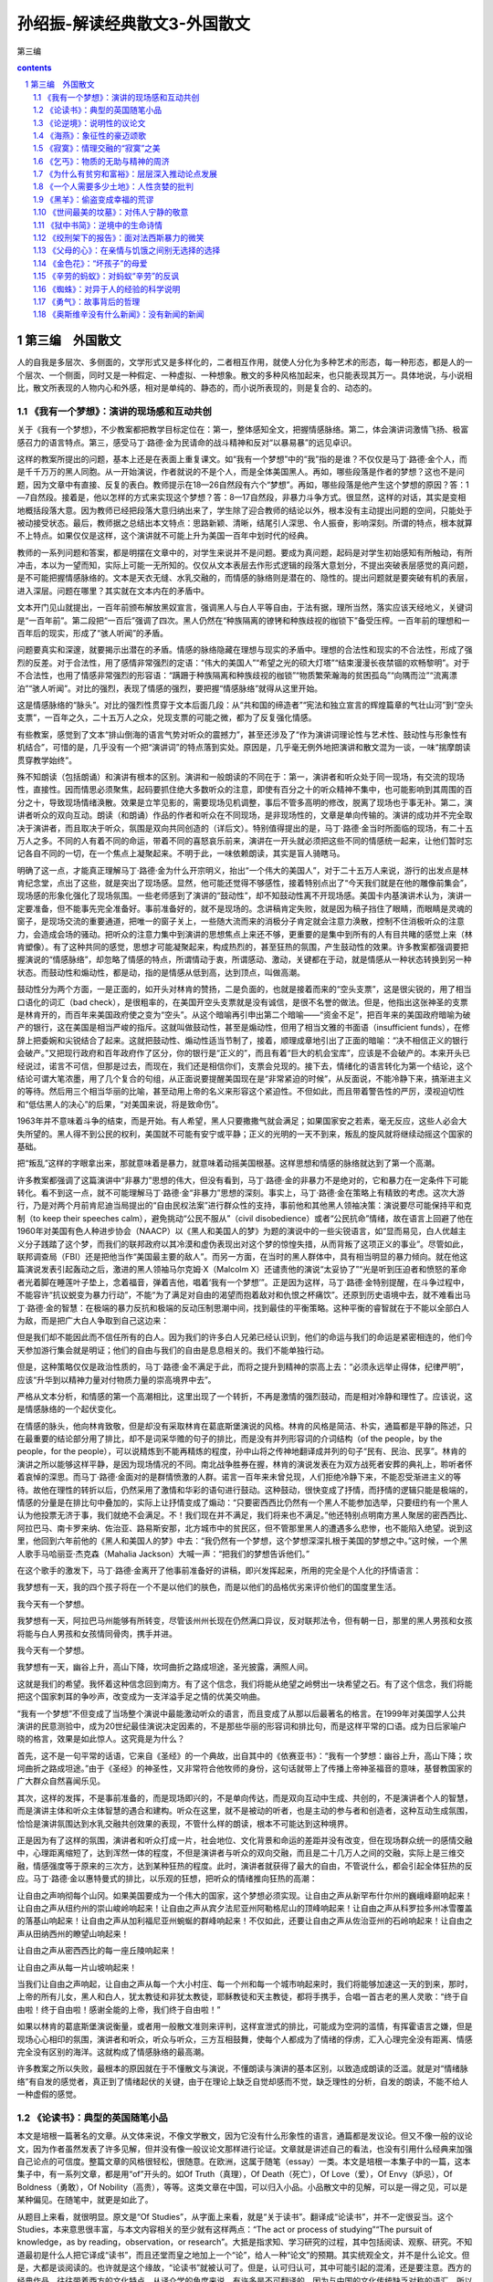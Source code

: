 *********************************************************************
孙绍振-解读经典散文3-外国散文
*********************************************************************

第三编

.. contents:: contents
.. section-numbering::

第三编　外国散文
=====================================================================

人的自我是多层次、多侧面的，文学形式又是多样化的，二者相互作用，就使人分化为多种艺术的形态，每一种形态，都是人的一个层次、一个侧面，同时又是一种假定、一种虚拟、一种想象。散文的多种风格加起来，也只能表现其万一。具体地说，与小说相比，散文所表现的人物内心和外感，相对是单纯的、静态的，而小说所表现的，则是复合的、动态的。

《我有一个梦想》：演讲的现场感和互动共创
---------------------------------------------------------------------

关于《我有一个梦想》，不少教案都把教学目标定位在：第一，整体感知全文，把握情感脉络。第二，体会演讲词激情飞扬、极富感召力的语言特点。第三，感受马丁·路德·金为民请命的战斗精神和反对“以暴易暴”的远见卓识。

这样的教案所提出的问题，基本上还是在表面上重复课文。如“我有一个梦想”中的“我”指的是谁？不仅仅是马丁·路德·金个人，而是千千万万的黑人同胞。从一开始演说，作者就说的不是个人，而是全体美国黑人。再如，哪些段落是作者的梦想？这也不是问题，因为文章中有直接、反复的表白。教师提示在18—26自然段有六个“梦想”。再如，哪些段落是他产生这个梦想的原因？答：1—7自然段。接着是，他以怎样的方式来实现这个梦想？答：8—17自然段，非暴力斗争方式。很显然，这样的对话，其实是变相地概括段落大意。因为教师已经把段落大意归纳出来了，学生除了迎合教师的结论以外，根本没有主动提出问题的空间，只能处于被动接受状态。最后，教师据之总结出本文特点：思路新颖、清晰，结尾引人深思、令人振奋，影响深刻。所谓的特点，根本就算不上特点。如果仅仅是这样，这个演讲就不可能上升为美国一百年中划时代的经典。

教师的一系列问题和答案，都是明摆在文章中的，对学生来说并不是问题。要成为真问题，起码是对学生初始感知有所触动，有所冲击，本以为一望而知，实际上可能一无所知的。仅仅从文本表层去作形式逻辑的段落大意划分，不提出突破表层感觉的真问题，是不可能把握情感脉络的。文本是天衣无缝、水乳交融的，而情感的脉络则是潜在的、隐性的。提出问题就是要突破有机的表层，进入深层。问题在哪里？其实就在文本内在的矛盾中。

文本开门见山就提出，一百年前颁布解放黑奴宣言，强调黑人与白人平等自由，于法有据，理所当然，落实应该天经地义，关键词是“一百年前”。第二段把“一百后”强调了四次。黑人仍然在“种族隔离的镣铐和种族歧视的枷锁下”备受压榨。一百年前的理想和一百年后的现实，形成了“骇人听闻”的矛盾。

问题要真实和深邃，就要揭示出潜在的矛盾。情感的脉络隐藏在理想与现实的矛盾中。理想的合法性和现实的不合法性，形成了强烈的反差。对于合法性，用了感情非常强烈的定语：“伟大的美国人”“希望之光的硕大灯塔”“结束漫漫长夜禁锢的欢畅黎明”。对于不合法性，也用了情感非常强烈的形容语：“蹒跚于种族隔离和种族歧视的枷锁”“物质繁荣瀚海的贫困孤岛”“向隅而泣”“流离漂泊”“骇人听闻”。对比的强烈，表现了情感的强烈，要把握“情感脉络”就得从这里开始。

这是情感脉络的“脉头”。对比的强烈性贯穿于文本后面几段：从“共和国的缔造者”“宪法和独立宣言的辉煌篇章的气壮山河”到“空头支票”，一百年之久，二十五万人之众，兑现支票的可能之微，都为了反复强化情感。

有些教案，感觉到了文本“排山倒海的语言气势对听众的震撼力”，甚至还涉及了“作为演讲词理论性与艺术性、鼓动性与形象性有机结合”，可惜的是，几乎没有一个把“演讲词”的特点落到实处。原因是，几乎毫无例外地把演讲和散文混为一谈，一味“揣摩朗读贯穿教学始终”。

殊不知朗读（包括朗诵）和演讲有根本的区别。演讲和一般朗读的不同在于：第一，演讲者和听众处于同一现场，有交流的现场性，直接性。因而情思必须聚焦，起码要抓住绝大多数听众的注意，即使有百分之十的听众精神不集中，也可能影响到其周围的百分之十，导致现场情绪涣散。效果是立竿见影的，需要现场见机调整，事后不管多高明的修改，脱离了现场也于事无补。第二，演讲者听众的双向互动。朗读（和朗诵）作品的作者和听众在不同现场，是非现场性的，文章是单向传输的。演讲的成功并不完全取决于演讲者，而且取决于听众，氛围是双向共同创造的（详后文）。特别值得提出的是，马丁·路德·金当时所面临的现场，有二十五万人之多。不同的人有着不同的命运，带着不同的喜怒哀乐前来，演讲在一开头就必须把这些不同的情感统一起来，让他们暂时忘记各自不同的一切，在一个焦点上凝聚起来。不明于此，一味依赖朗读，其实是盲人骑瞎马。

明确了这一点，才能真正理解马丁·路德·金为什么开宗明义，抬出“一个伟大的美国人”，对于二十五万人来说，游行的出发点是林肯纪念堂，点出了这些，就是突出了现场感。显然，他可能还觉得不够感性，接着特别点出了“今天我们就是在他的雕像前集会”，现场感的形象化强化了现场氛围。一些老师感到了演讲的“鼓动性”，却不知鼓动性离不开现场感。美国卡内基演讲术认为，演讲一定要准备，但不能事先完全准备好。事前准备好的，就不是现场的。念讲稿肯定失败，就是因为稿子挡住了眼睛，而眼睛是灵魂的窗子，是现场交流的重要通道，把唯一的窗子关上，一些随大流而来的消极分子肯定就会注意力涣散，控制不住消极听众的注意力，会造成会场的骚动。把听众的注意力集中到演讲的思想焦点上来还不够，更重要的是集中到所有的人有目共睹的感觉上来（林肯塑像）。有了这种共同的感觉，思想才可能凝聚起来，构成热烈的，甚至狂热的氛围，产生鼓动性的效果。许多教案都强调要把握演说的“情感脉络”，却忽略了情感的特点，所谓情动于衷，所谓感动、激动，关键都在于动，就是情感从一种状态转换到另一种状态。而鼓动性和煽动性，都是动，指的是情感从低到高，达到顶点，叫做高潮。

鼓动性分为两个方面，一是正面的，如开头对林肯的赞扬，二是负面的，也就是接着而来的“空头支票”，这是很尖锐的，用了相当口语化的词汇（bad check），是很粗率的，在美国开空头支票就是没有诚信，是很不名誉的做法。但是，他指出这张神圣的支票是林肯开的，而百年来美国政府使之变为“空头”。从这个暗喻再引申出第二个暗喻——“资金不足”，把百年来的美国政府暗喻为破产的银行，这在美国是相当严峻的指斥。这就叫做鼓动性，甚至是煽动性，但用了相当文雅的书面语（insufficient funds），在修辞上把委婉和尖锐结合了起来。这就把鼓动性、煽动性适当节制了，接着，顺理成章地引出了正面的暗喻：“决不相信正义的银行会破产。”又把现行政府和百年政府作了区分，你的银行是“正义的”，而且有着“巨大的机会宝库”，应该是不会破产的。本来开头已经说过，诺言不可信，但那是过去，而现在，我们还是相信你们，支票会兑现的。接下去，情绪化的语言转化为第一个结论，这个结论可谓大笔浓墨，用了几个复合的句组，从正面说要提醒美国现在是“非常紧迫的时候”，从反面说，不能冷静下来，搞渐进主义的等待。然后用三个相当华丽的比喻，甚至动用上帝的名义来形容这个紧迫性。不但如此，而且带着警告性的严厉，漠视迫切性和“低估黑人的决心”的后果，“对美国来说，将是致命伤”。

1963年并不意味着斗争的结束，而是开始。有人希望，黑人只要撒撒气就会满足；如果国家安之若素，毫无反应，这些人必会大失所望的。黑人得不到公民的权利，美国就不可能有安宁或平静；正义的光明的一天不到来，叛乱的旋风就将继续动摇这个国家的基础。

把“叛乱”这样的字眼拿出来，那就意味着是暴力，就意味着动摇美国根基。这样思想和情感的脉络就达到了第一个高潮。

许多教案都强调了这篇演讲中“非暴力”思想的伟大，但没有看到，马丁·路德·金的非暴力不是绝对的，它和暴力在一定条件下可能转化。看不到这一点，就不可能理解马丁·路德·金“非暴力”思想的深刻。事实上，马丁·路德·金在策略上有精致的考虑。这次大游行，乃是对两个月前肯尼迪当局提出的“自由民权法案”进行群众性的支持，事前他和其他黑人领袖决策：演说要尽可能保持平和克制（to keep their speeches calm），避免挑动“公民不服从”（civil disobedience）或者“公民抗命”情绪，故在语言上回避了他在1960年对美国有色人种进步协会（NAACP）以《黑人和美国人的梦》为题的演说中的一些尖锐语言，如“显而易见，白人优越主义分子践踏了这个梦，而我们的联邦政府以其冷漠和虚伪表现出对这个梦的惊惶失措，从而背叛了这项正义的事业”。尽管如此，联邦调查局（FBI）还是把他当作“美国最主要的敌人”。而另一方面，在当时的黑人群体中，具有相当明显的暴力倾向。就在他这篇演说发表引起轰动之后，激进的黑人领袖马尔克姆·X（Malcolm X）还谴责他的演说“太妥协了”“光是听到压迫者和愤怒的革命者光着脚在睡莲叶子垫上，念着福音，弹着吉他，唱着‘我有一个梦想’”。正是因为这样，马丁·路德·金特别提醒，在斗争过程中，不能容许“抗议蜕变为暴力行动”，不能“为了满足对自由的渴望而抱着敌对和仇恨之杯痛饮”。还原到历史语境中去，就不难看出马丁·路德·金的智慧：在极端的暴力反抗和极端的反动压制思潮中间，找到最佳的平衡策略。这种平衡的睿智就在于不能以全部白人为敌，而是把广大白人争取到自己这边来：

但是我们却不能因此而不信任所有的白人。因为我们的许多白人兄弟已经认识到，他们的命运与我们的命运是紧密相连的，他们今天参加游行集会就是明证；他们的自由与我们的自由是息息相关的。我们不能单独行动。

但是，这种策略仅仅是政治性质的，马丁·路德·金不满足于此，而将之提升到精神的崇高上去：“必须永远举止得体，纪律严明”，应该“升华到以精神力量对付物质力量的崇高境界中去”。

严格从文本分析，和情感的第一个高潮相比，这里出现了一个转折，不再是激情的强烈鼓动，而是相对冷静和理性了。应该说，这是情感脉络的一个起伏变化。

在情感的脉头，他向林肯致敬，但是却没有采取林肯在葛底斯堡演说的风格。林肯的风格是简洁、朴实，通篇都是平静的陈述，只在最重要的结论部分用了排比，却不是词采华赡的句子的排比，而是没有并列形容词的介词结构（of the people，by the people，for the people），可以说精炼到不能再精炼的程度，孙中山将之传神地翻译成并列的句子“民有、民治、民享”。林肯的演讲之所以能够这样平静，是因为现场情况的不同。南北战争胜券在握，林肯的演说发表在为双方战死者安葬的典礼上，聆听者怀着哀悼的深思。而马丁·路德·金面对的是群情愤激的人群。诺言一百年来未曾兑现，人们拒绝冷静下来，不能忍受渐进主义的等待。故他在理性的转折以后，仍然采用了激情和华彩的语句进行鼓动。这种鼓动，很快变成了抒情，而抒情的逻辑只能是极端的，情感的分量是在排比句中叠加的，实际上让抒情变成了煽动：“只要密西西比仍然有一个黑人不能参加选举，只要纽约有一个黑人认为他投票无济于事，我们就绝不会满足。不！我们现在并不满足，我们将来也不满足。”他还特别点明南方黑人聚居的密西西比、阿拉巴马、南卡罗来纳、佐治亚、路易斯安那，北方城市中的贫民区，但不管那里黑人的遭遇多么悲惨，也不能陷入绝望。说到这里，他回到六年前他的《黑人和美国人的梦》中去：“我仍然有一个梦想，这个梦想深深扎根于美国的梦想之中。”这时候，一个黑人歌手马哈丽亚·杰克森（Mahalia Jackson）大喊一声：“把我们的梦想告诉他们。”

在这个歌手的激发下，马丁·路德·金离开了他事前准备好的讲稿，即兴发挥起来，所用的完全是个人化的抒情语言：

我梦想有一天，我的四个孩子将在一个不是以他们的肤色，而是以他们的品格优劣来评价他们的国度里生活。

我今天有一个梦想。

我梦想有一天，阿拉巴马州能够有所转变，尽管该州州长现在仍然满口异议，反对联邦法令，但有朝一日，那里的黑人男孩和女孩将能与白人男孩和女孩情同骨肉，携手并进。

我今天有一个梦想。

我梦想有一天，幽谷上升，高山下降，坎坷曲折之路成坦途，圣光披露，满照人间。

这就是我们的希望。我怀着这种信念回到南方。有了这个信念，我们将能从绝望之岭劈出一块希望之石。有了这个信念，我们将能把这个国家刺耳的争吵声，改变成为一支洋溢手足之情的优美交响曲。

“我有一个梦想”不但变成了当场整个演说中最能激动听众的语言，而且变成了从那以后最著名的格言。在1999年对美国学人公共演讲的民意测验中，成为20世纪最佳演说决定因素的，不是那些华丽的形容词和排比句，而是这样平常的口语。成为日后家喻户晓的格言，效果是如此惊人。这究竟是为什么？

首先，这不是一句平常的话语，它来自《圣经》的一个典故，出自其中的《依赛亚书》：“我有一个梦想：幽谷上升，高山下降；坎坷曲折之路成坦途。”由于《圣经》的神圣性，又非常符合他牧师的身份，这句话就带上了传播上帝神圣福音的意味，基督教国家的广大群众自然喜闻乐见。

其次，这样的发挥，不是事前准备的，而是现场即兴的，不是单向传达，而是双向互动中生成、共创的，不是演讲者个人的智慧，而是演讲主体和听众主体智慧的遇合和建构。听众在这里，就不是被动的听者，也是主动的参与者和创造者，这种互动生成氛围，恰恰是演讲氛围达到水乳交融共创效果的表现，不管什么样的朗读，根本不可能达到这种境界。

正是因为有了这样的氛围，演讲者和听众打成一片，社会地位、文化背景和命运的差距并没有改变，但在现场群众统一的感情交融中，心理距离缩短了，达到浑然一体的程度，不但是演讲者与听众的双向交融，而且是二十几万人之间的交融，实际上是三维交融，情感强度等于原来的三次方，达到某种狂热的程度。此时，演讲者就获得了最大的自由，不管说什么，都会引起全体狂热的反应。马丁·路德·金以惠特曼式的排比，以乐观的狂想，把听众的情绪推向狂热的高潮：

让自由之声响彻每个山冈。如果美国要成为一个伟大的国家，这个梦想必须实现。让自由之声从新罕布什尔州的巍峨峰巅响起来！让自由之声从纽约州的崇山峻岭响起来！让自由之声从宾夕法尼亚州阿勒格尼山的顶峰响起来！让自由之声从科罗拉多州冰雪覆盖的落基山响起来！让自由之声从加利福尼亚州蜿蜒的群峰响起来！不仅如此，还要让自由之声从佐治亚州的石岭响起来！让自由之声从田纳西州的瞭望山响起来！

让自由之声从密西西比的每一座丘陵响起来！

让自由之声从每一片山坡响起来！

当我们让自由之声响起，让自由之声从每一个大小村庄、每一个州和每一个城市响起来时，我们将能够加速这一天的到来，那时，上帝的所有儿女，黑人和白人，犹太教徒和非犹太教徒，耶稣教徒和天主教徒，都将手携手，合唱一首古老的黑人灵歌：“终于自由啦！终于自由啦！感谢全能的上帝，我们终于自由啦！”

如果以林肯的葛底斯堡演说衡量，或者用一般散文准则来评判，这样宣泄式的排比，可能成为空洞的滥情，有挥霍语言之嫌，但是现场心心相印的氛围，演讲者和听众，听众与听众，三方互相鼓舞，使每个人都成为了情绪的俘虏，汇入心理完全没有距离、情感完全没有区别的海洋。这就构成了情感脉络的最高潮。

许多教案之所以失败，最根本的原因就在于不懂散文与演说，不懂朗读与演讲的基本区别，以致造成朗读的泛滥。就是对“情绪脉络”有自发的感觉者，真正到了情绪起伏的关键，由于在理论上缺乏自觉却感而不觉，缺乏理性的分析，自发的朗读，不能不给人一种虚假的感觉。

《论读书》：典型的英国随笔小品
---------------------------------------------------------------------

本文是培根一篇著名的文章。从文体来说，不像文学散文，因为它没有什么形象性的语言，通篇都是发议论。但又不像一般的议论文，因为作者虽然发表了许多见解，但并没有像一般议论文那样进行论证。文章就是讲述自己的看法，也没有引用什么经典来加强自己论点的可信度。整篇文章的风格很轻松，很随意。在欧洲，这属于随笔（essay）一类。本文是培根一本集子中的一篇，这本集子中，有一系列文章，都是用“of”开头的。如Of Truth（真理），Of Death（死亡），Of Love（爱），Of Envy（妒忌），Of Boldness（勇敢），Of Nobility（高贵），等等。这类文章在中国，可以归入小品。小品散文中的见解，可以是一得之见，可以是某种偏见。在随笔中，就更是如此了。

从题目上来看，就很明显。原文是“Of Studies”，从字面上来看，就是“关于读书”。翻译成“论读书”，并不一定很妥当。这个Studies，本来意思很丰富，与本文内容相关的至少就有这样两点：“The act or process of studying”“The pursuit of knowledge，as by reading，observation，or research”。大抵是指求知、学习研究的过程，其中包括阅读、观察、研究。不知道最初是什么人把它译成“读书”，而且还堂而皇之地加上一个“论”，给人一种“论文”的预期。其实统观全文，并不是什么论文。但是，大都是谈阅读的。也许就是这个缘故，“论读书”就被认可了。但是，认可归认可，其中可能引起的混淆，还是要注意。西方的经典作品，往往带着西方的文化特点，从译介学的角度来说，有许多是不可翻译的。因为与中国的文化传统缺乏对称的语汇，所以对译文，尤其在中学语文教学中，不能苛求。这里仅举一例，原文：“Their chief use for delights in privateness and retiring；for ornament，is in discourse；and for ability，is in the judgment and disposition of business.”何新的译文是：“孤独寂寞时，阅读可以消遣。高谈阔论时，知识可供装饰。处世行事时，正确运用知识意味着才干。”而英国文学方面的权威王佐良的译文是：

其怡情也，最见于独处幽居之时；其傅彩也，最见于高谈阔论之中；其长才也，最见于处世判事之际。

何新的译文，还利用了王佐良的许多成果，尚且差别如此。一般说来，王佐良的译文更受推崇。因为培根的文章，从英文的表达方式来说，比较古雅，精炼异常。在风格上，王佐良的译文更接近于原作。有人这样分析：“将in privateness and retiring译为‘独处幽居’，是极为恰当传神的，很好地表达了原文的意念，即远离官场，不理庶务，离群索居，悠闲自得的境界。实际上是‘个人拥有一个私人的空间，置身其中以得到自由和安闲’。”中学课本中有这样的译文：“知识本身并没有告诉人们怎样运用它，运用的智慧在于书本之外。这是技艺，不体验就学不到。”而王佐良的译文则是：

书并不以用处告人，用书之智不在书中，而在书外，全凭观察得之。

北师大版语文课本上的译文，把观察（observation）译成了体验，是引申义。观察当然要有内在的体悟，但是，培根是提倡以观察代替权威原理演绎的大师，观察是他的斟酌范畴，任意忽略，是不够妥当的。

培根的文章处处都是自己的判断，并没有多少论证，但是仍然相当吸引人。原因在于他的见解比较深刻。这种深刻，有他的哲学基础。如：

求知可以改进人性，而经验又可以改进知识本身。人的天性犹如野生的花草，求知学习好比修剪移栽。学问虽能指引方向，但往往流于浅泛，必须依靠经验才能扎下根基。

这里把求知阅读和经验两个方面的互补说得相当警策。一方面，培根非常强调读书的重要性（“可以改进人性”），批评不重视学习的人为“狡诈者”，说那些把知识用来炫耀自己的人是装腔作势（“吹嘘炫耀”）；另一方面，他又指出迷信书本是“呆子”，是“愚鲁者”。他特别强调“不可过于迷信书本”，书本如果不和经验结合，就可能“浅泛”，也就是肤浅。经验才是知识的“根基”。培根的所谓“经验”，是相对于书本而言，并不单纯指过去已有的经验，更重要的是指导未来的实践：

聪明者则运用学问。知识本身并没有告诉人怎样运用它，运用的智慧在于书本之外。这是技艺，不体验就学不到。

王佐良的译文是：

唯明智之士用读书，然书并不以用处告人，用书之智不在书中，而在书外，全凭观察得之。

这可是培根思想的精华。培根是一个伟大的经验主义思想家，他的思想核心就是不迷信书本权威，他把亲身的观察和归纳当作科学发展途径。“培根尖锐地批判了中世纪经院哲学，认为经院哲学和神学严重地阻碍了科学的进步，主张要全面改造人类的知识，使整个学术文化从经院哲学中解放出来，实现伟大的复兴。他认为，科学必须追求自然界事物的原因和规律。要达到这个目的，就必须以感官经验为依据。他提出了唯物主义经验论的原则，认为知识和观念起源于感性世界，感觉经验是一切知识的源泉。要获得自然的科学知识，就必须把认识建筑在感觉经验的基础上。他还提出了经验归纳法，主张以实验和观察材料为基础，经过分析、比较、选择、排斥，最后得出正确的结论。” [1]

培根重视第一手经验的原则，在当时的反基督教经院哲学有很大的进步意义，就是在今天，也还具有很强的现实意义。他反对读死书的“呆子”，反对迷信书本，主张用经验来改进知识，和我们今天强调的研究性学习有相通之处。不过他的“研究”，不是从书本到书本的研究，而是把研究贯穿到实践、科学实验中去。这一点很值得我们重视。

培根的文章是随笔体，并不是严格的学术论文，因而头绪比较纷繁，论点很多，纷至沓来，内在的逻辑层次性不是很强。但是不难归纳出，培根认为阅读的功能有二：首先是为了“寻找真理”，而寻找真理就不能光凭阅读。其次是“改进人性”“塑造人的性格”。不仅如此，人的“精神上的各种缺陷，都可以通过求知来改善”。总的说来，他说得相当深刻，但是有时也说得比较机械。他说，每一门学问，都有一种心理治疗功能，正如“打球有利于腰背，射箭可扩胸利肺”一样，思维不集中的人，只要学习数学，不善于推理的人，只要学习法律案例，就能立竿见影。这种种说法，都比较粗糙。从这个意义上说，他又好像倾向于书本万能，显然把书本的重要性估计得太高了，似乎忽略了如何运用书，如何把书本与自身的观察和体验结合起来。文章隐含的这种矛盾，显示了培根作为经验主义的理论家，存在历史的局限性。

文章中许多说法，都有特殊的针对性。例如，把读书作为高谈阔论的资本（装饰），是当年英国上流社会的风气。又如“为挑剔辩驳去读书”，是对英国经院神学、繁琐哲学从概念到概念、在概念中钻牛角尖的学风的批评。有一些说法，行文比较随意，并不太严密。如：“孤独寂寞时，读书可以消遣。高谈阔论时，知识可供装饰。处世行事时，正确运用知识意味着才干。”这样机械地划分读书的功能，不一定经得起推敲。为什么消遣一定要在孤独寂寞时？在忙乱不堪之间，甚至在高考临近时，就不能读些“闲书”来调节神经、消遣一番？知识为什么只有在高谈阔论时才有“装饰”（王佐良译作“傅彩”，文采的意思）作用？写作的时候，就不起作用了？类似的还有：“读史使人明智，读诗使人聪慧，演算使人精密，哲理使人深刻，道德（王佐良译为‘伦理’）使人高尚，逻辑修辞使人善辩。”把学科的功能作这样绝对的分割，难免捉襟见肘。读史使人明智，也许不错，难道读哲学就不能使人明智？读史就一定不像读哲学那样使人深刻？读诗使人聪慧，是不是每一个人读诗都会变得聪慧起来？有没有人沉浸在诗的想象世界里，变得不通人情世故，甚至变得傻头傻脑呢？这些都是可以推敲的。

培根的文章，权威性很高。其权威性的来由，一是在哲学史和科学史上的贡献，二是他的语言简练古雅。一般的读者，没有科学史和哲学史方面的知识背景，读起来，并不一定能真正感到其好处。不能阅读原文，也很难体会到培根文风的精炼。正因为这样，我们才应该适当地提供一些背景知识和少量原文，激发思考。

《论逆境》：说明性的议论文
---------------------------------------------------------------------

这是一篇论说文，论点比较单纯：只有战胜逆境才能成功。和一般的议论文不同，本文在作者提出论点以后，并没有进行全面深入地论证，只是对论点作了多方面的阐释和说明。

论说文最忌因袭他人现成的观念，贵在作者独创的观点。以此标准衡量，本文的论点确系出自作者的深思熟虑，以其深邃性和警策性来启发读者。但是作者阐释说明的过程中，所用语言又多出自他人。古罗马哲学家塞涅卡被引用了两次，其中之一还是模仿古希腊哲学流派的。下面又引用了古代诗人对大力士和盗火者的描述。

一方面以说自己的话为贵，另一方面又抬出古人来，这不是矛盾吗？这的确是个矛盾。但这样的矛盾又是不得已的，是人类思维的局限性造成的。

说话为文，应该表述自己的思想，而不是他人的思想，但事实上对普通人来说，这几乎是不可能的。要把自己的所感所思转化为语言是很困难的，一般人根本不能胜任，只有大师才能完全独立形成自己的观念，用自己的语言表述。一般人在思考的时候，并不能凭空思考和表述，常常是借助权威思想和流行的观念加以生发。所以，在文章中要说明一个观念，不能完全指望自己的思考。要求每个人都只能从自己的思考中形成观念，那是空想。人类早已习惯了在公认权威的思想基础上积累、发展自己的思想。

正是因为这样，在写文章的时候，要说明或者论证自己的论点，常用的办法就是引用名言。虽然名言并不一定绝对可靠，但总比一己所述具有更大的可信性。

在本文中，培根就用了这个办法。不过培根用得很小心，他所引用的内容经典性很强，也得到了公认，可疑的东西比较少。从这里可以领悟出一个道理，为了让自己的观念得到读者接受，比较讨巧的办法是先用经典性、权威性的话语把论点肯定下来。当然，权威的名言也不是绝对可靠，也要进行分析，这是更加深刻的问题，这里暂且不谈。

有了名人名言，论点就多少有了可信性，但并不能以此为满足。对论点进行了初步的说明后，还要加以深化。

为了对自己的论点作深入说明，培根引用了神话。从大力士和盗火者的故事中引申出一个道理来：血肉之躯是轻舟，而人生是波涛汹涌的大海，人们面临凶险的、不顺利的境况是难免的。这里值得欣赏的是，原来的神话故事中，并不直接具有这样的意思，这个意思是培根引申出来的。这就是论说的基本功了。引用名人名言，有时会直接和自己的论点对口，有时则不一定，这时就需要把名人名言加以引申，使之在逻辑上与自己的论点衔接。培根在这里引申出“轻舟”和波涛翻滚的大海对立，是为了和自己的论点“逆境所需要的是坚忍”贯通起来。

从说明方法上来看，作者在这里用的是类比法。从逻辑学上来说，类比不能进行真正的论证。但类比却能生动地说明论点，使之带上感性色彩，有时还能带上情趣和理趣。例如“失败乃成功之母”，把失败与成功比喻为母亲和儿子的关系，强调失败是转化为成功的唯一条件，这从理论上说，无疑是把坏事转化为好事的复杂条件简单化了，光是从经验看，这也是经不起推敲的，但这样的说法却富于情趣和理趣。下面一句表现得更为明显：

一切幸福都并非没有烦恼，而一切逆境也决非没有希望。

这是拿幸福和烦恼的对立统一去类比逆境和希望的必然转化。从逻辑上来说，这不能说是一种充分的论证，因为很明显，这里的论断太绝对了。要说明“一切的逆境都有希望”这样一个普遍性的概括，要经过多方面的论证，才有一定的可信度，可是这里只用了一个类比。虽然不充分，但是却很警策。这是因为，这里的类比具有一种格言的形式，有着一种对精神力量的强调，形式上又给人一种科学规律和定理一样的感觉。本文最后是两个比喻，其功能并不是在理论上深化，而是在感觉上形容和渲染，使抽象论点带上形象的可感性。第一个比喻是这样的：

最美的刺绣，是以明丽的花朵映衬于暗淡的背景，而绝不是以暗淡的花朵映衬于明丽的背景。

暗淡的背景，与逆境有关，而明丽的背景，则与顺境有关。明丽的花朵（也就是人的精神品质），只可能为暗淡的逆境所反衬，而用明丽的顺境衬托暗淡的花朵（精神）是不可取的。这个类比，有西方古典散文所特有的曲折，并不一定能很快引起中国青少年的领悟，这是需要有一点耐心等待的。后面的比喻更加精致一些：

人的美德犹如名贵的香料，在烈火焚烧中会散发出最浓郁的芳香。

把看不见的品德形象化，一般是通过视觉，让它看得见；但是在这里，却通过嗅觉，让它闻得到。这本来已经是相当鲜明了，但是作者似乎意犹未尽，又加了一个相当特别的点题之句来点出自己的结论：

正如恶劣的品质可以在幸福中暴露一样，最美好的品质也正是在逆境中被显示的。

从手法上说，这仍然是一个类比，但是一正一反，点到主题（逆境）上来显得很机智，智慧的趣味就在其中了。

《海燕》：象征性的豪迈颂歌
---------------------------------------------------------------------

在《海燕》中“海燕”本身就是象征。象征和比喻都是增强表达形象性的艺术手段，表面上看差不多，但是实际上有很大的不同。比如说：

“暴风雨中的海燕正像 大无畏的革命精神。”——喻体像本体，这是明喻。

“暴风雨中的海燕就是 革命家的精神。”——喻体是本体，这是暗喻。

不论是明喻或暗喻，有一点是相同的，就是都出现了本体。而在《海燕》中，虽然读者感到这是在影射革命家的大无畏精神，但就是没有出现“革命家精神”的字眼。全文从头到尾都是在描绘海燕在暴风雨中翱翔，其中的思想和意味，全由读者去想象。喻体单独出现，这就是象征的特点。

海燕的形象内涵，有以下几点值得分析：

第一，它被安置在大海与天空之间，这为豪迈的情感提供了辽阔无垠的空间。

第二，在天空与海面之间，有乌云和海浪，这意味着危机和凶险。

第三，海燕在这样充满凶险的空间中，从天上到海上，不但其运动的幅度极大，而且极其迅猛，暗示海燕具有强劲的力量。

第四，海燕像黑色的闪电，而不像一般革命文学中所常见的红色。黑色在西方，本来是和丧服联系在一起的。用黑色来表现革命，说明高尔基敢冒旧世界之大不韪，即使被视为恐怖也无所谓。同时他把黑色和闪电联系在一起，又赋予其光明的性质，比喻比较新颖，有点“陌生化”的效果，但是又不牵强。原本黑色和闪电是矛盾的，但是在俄语里，“Буревестник ”（海燕）这个词，包含着“Буря ”（暴风雨）和“Вест ”（光）的词根，是个复合词，因而不论在内涵上，还是在语言上，都相当统一。

第五，这种矛盾因为海燕的叫喊声，在对立中展开。一方面是乌云从海燕的叫喊声中听到了欢乐，另一方面是海鸥、海鸭、企鹅听到了恐惧。从这里，读者可以看得出来，海燕象征着呼唤革命高潮到来的革命战士。而海鸥、企鹅、海鸭共同的特点，是对革命高潮到来的恐惧。海鸥、企鹅、海鸭以弱者的姿态出现，这种弱者不仅是躯体上的衰弱者，而且是精神的侏儒，所有这一切都是为了衬托海燕作为强者的精神力度。

有了这样的对比，本文的思想和形象的脉络就比较清晰了。但是意象和情绪还远远谈不上丰富。为了让形象和思想在丰富中深化，高尔基把海燕的意象和它的背景意象在几个方面都进行了派生。这种派生大致可以分为三个系列：

一是从海燕的飞翔派生出了海燕的歌唱，这就点题了，因为俄语的原文标题就是《海燕》。从“歌唱”派生出大笑、高叫、与狂风争辩、发出胜利的预言。

二是从海燕的心情（最初是高傲）派生出了欢乐、自由，从雷声的震怒里听出了困乏。

三是从暴风雨派生出了海浪、狂风，巨浪被摔成尘雾和水沫，乌云像青色的火焰在无底的大海上燃烧，金箭似的闪电，火蛇，怒吼的大海。

所有这一切集合起来，就顺理成章地引出了最后的呼喊：“让暴风雨来得更猛烈些吧！”情绪、思想都在这个焦点上凝聚，意象的派生系列也得到有机统一。

最后说明一点，《海燕》在俄语原作中是一部作品的片段，且是诗体的，虽不押韵，但用的是重—轻—重—轻的格律。中国的译文将其译为散文，只能从思想上去体悟，其韵律的铿锵则完全丧失了。

《寂寞》：情理交融的“寂寞”之美
---------------------------------------------------------------------

《寂寞》是美国作家梭罗长篇散文《瓦尔登湖》中的一节，全文表现寂寞之美，表面上看类似我国的抒情散文，不过与我国现当代流行的抒情散文相比，有很大的不同。我们的抒情散文往往和景物、人物的描绘联系在一起，甚至以景物和人物为主体。而这篇文章所表现出来的美国式的，或者可以说西欧抒情散文的一种风格，并不是以景物和人物为基础，而是以自我的感受、想象和沉思为基础。这种散文，是一种西方流行的随笔体（eassy），在抒情中带着很强的智性，它的感性依着思绪的自由联想为序。没有连续景观的空间展示，也没有以叙事为线索的时空连续性，文章的展开完全依赖作者的思绪，在联想的自由展示中也不乏抒情，这种抒情并不是我们习惯了的情景交融，而是情理交融的。

从内容来说，这一篇的特点是写寂寞之美。一般说来，人们（尤其是青少年）都倾向于喜欢热闹而不会喜欢寂寞。对于热闹的美好，我们可能有比较多的体会，对于孤独寂寞的美好，体会可能就比较少。朱自清的《荷塘月色》，就营造了一种“独处的妙处”。在平日里，他爱群居也爱独处，但当他一个人来到月下的荷塘的时候，就觉得有一种“自由”，白天里一定要说的话、一定要做的事，都可以不想不做，摆脱了作为家长、父亲、儿子、丈夫的职责和压力，就很自由。一个人背着手踱着，什么都可以想，什么都可以不想，“便觉是个自由的人”。于是平日里，本来十分幽僻的荷塘，小煤屑路，白天很少人走，夜晚有点怕人的地方，突然充满了诗的意境。

然而梭罗这一篇所写的寂寞之美，不像朱自清那样，依着清华园一角的景观程序展开，而是按着西方人的文化观念，对大自然、宗教、上帝的思索和联想展示的。

在文章的开头一段，作者并没有直接写“寂寞”，而是渲染“宁静”，从两个方面来渲染：先是从客观方面，也就是从对大自然的感觉方面来表现，从听觉出发，牛蛙的鸣叫，夜鹰的乐音，这些声音都是比较细微的，能感觉到这样的声音，说明自然环境相当宁静（虽然在他的想象中，在不可知的远方，有不宁静的动物）。其次，从主体心情方面来渲染，为自己成为大自然的一部分而感到喜悦。

在作者心目中，寂寞的原初感受是大自然和自我的双重宁静。这里的宁静，显而易见是一个人独享的。没有其他人的参与，也就没有干扰，才有一种“自由”感，才有“喜悦”感。接着写发现有人来过了，没有遇到，但留下了嗅觉和视觉的痕迹。这里有一点值得注意，在这样一个独处的地方，有朋自远方来而错过，居然没有任何遗憾。这是从反面衬托出在寂寞中的怡然自得。下面一段说，一个人占据了这么大的空间，最近的邻居在一英里之外。这里，作者第一次提出关键词“寂寞”。作者的任务，当然不仅仅是提出这个概念，而是在深思中随想，把它想得美好：

可以说，我有我自己的太阳、月亮和星星。我有一个完全属于我自己的小世界。从没有一个人在晚上经过我的屋子，或叩我的门，我仿佛是人类中的第一个人或最后一个人。

这几句显然充满了诗意。诗意从何而来呢？来自逻辑的极端，就是把孤独强调到极端。一个人不可能拥有属于自己的太阳、月亮和星星。说有自己的太阳、月亮和星星，突出了自己在这个小世界里，是唯一的生命。说自己是人类中的第一个人，或者是最后一个人，就是强调没有见到过第二个人。在这样的感觉中，寂寞并不可怕。把“世界留给黑夜和我”，意思是哪怕在这个世界上，只剩下了黑夜，这种寂寞也是美好的。这是寂寞的第一层意思。

文章往下发展，寂寞的内涵既是情感的美，又是智性的深刻。寂寞本来的意味是孤独，但作者在“寂寞”中引申出另一个从属的观念——“伴侣”。寂寞本来是没有伴侣的，但文章却说这个伴侣就是大自然。只要与大自然混为一体，大自然就是伴侣。要注意的是，“伴侣”这个词的内涵在这里发生了变异。“伴侣”本来指有生命的人，这里却变成了大自然。这是词义的转化，好像不太准确，但恰恰是在这种转化中，突出了把大自然当作有生命的对象来看待的情感，风可以成为音乐，四季的变换，可以具有“友爱”的性质。时时刻刻感受到“和大自然做伴是如此甜蜜，如此受惠”。作家还把这种友爱的感觉和人类的邻居相比较，觉得这比之邻近的村民，更富有人性。

寂寞的第二层意思是，大自然的友爱比之人类的邻近更富有人性。从这个意义上说，作家的意图，是歌颂大自然的美好胜过人类的友爱。这就使情智交融由之而深化了。

接下去，作家对寂寞又进一步引申出一个派生的性质来——“思想”。从宇宙宏观的角度考虑寂寞的思想：

人们常常对我说：“我想在你那儿住着，一定很寂寞，总是要跟人们接近一下的吧，特别在下雨下雪的日子和夜晚。”我喉咙痒痒地直想这样回答，——我们居住的整个地球，在宇宙之中不过是一个小点。那边一颗星星，我们的天文仪器还无法测量出它有多么大呢，你想想它上面的两个相距最远的居民又能有多远的距离呢？我怎会觉得寂寞？我们的地球难道不在银河之中？……我已经发现了，无论两条腿怎样努力也不能使两颗心灵更加接近。

作家强调说，人们并不一定喜欢人造的车站、邮局、酒吧、会场、学校，只喜欢那“生命的不竭之源的大自然”。把话说得这么绝对，从一般理性上说，这似乎有点强词夺理，但这里是在抒情，感情越是强烈，就越是片面，就越是与理性的全面性相矛盾。为了强调大自然的美好和诗意，就把人类的友好交往说得毫无重要性。这种绝对化的强调，其趣味不但属于情趣范畴，而且带着智慧。这种智慧，带着作为基督徒的作者对大自然和上帝创造一切的理念。这就是作家提供的关于“寂寞”的第三个层次，寂寞因为激发“思想”而美。

应该说，作家的思想是深邃的。他在寂寞中思考自我，对自我进行了解剖，发现了自我实际上具有“双重人格”：

因此，我能够远远地看自己犹如看别人一样……我总能意识到我的一部分在从旁批评我。好像它不是我的一部分，只是一个旁观者，并不分担我的经验，而是注意到它；正如他并不是你，他也不能是我。

这些话有些难懂，但也正是欧美随笔体散文的思绪功能发挥到极致的地方。其实意思是说，只有在孤独寂寞时，人才有自我审视的可能，才有严峻反思的可能，只有在反思中，才有思想，以想象中理想化的自我来分析实际中的自我。体验着这种“双重人格”， 实际上是双重自我的体验，寂寞就不是寂寞，孤独就不是孤独，而是享受着自己孤独。这个观念，是全文的关键，也是理解的难点，同时也是随笔体散文最深刻的特点。理解了这一点，就不难理解下面的文章了。

正是因为寂寞能产生思想，所以他才说，别人很难和他做邻居，交朋友。正是因为寂寞能够激起思想，作家才“爱孤独”，体验到寂寞“有益于健康”，“是最好的同伴”。这一点无疑是作家思想的焦点，这就使得随笔进入了以思辨为主的高度，但在作家看来还不够充分，接下去采取了两个方法来丰富这种观念。

从社交方面来表现。不但从工作中，而且从它与人的交往对比中，来表现寂寞和思想的关系：“侧身在人群之中，大概比独处室内，格外寂寞。”这是一种把矛盾强化加以对比的手法，强调的是思想，寂寞和身体与同伴的距离无关，即使与同伴没有距离，只有没有思想的空间，那就仍然是寂寞的；而孤身独处，却是思想自由的条件，可以是不寂寞的。

从感性生活中表现。把孤独寂寞向相反方面转化的观念，从日常的感性经验中得到证明：“真正勤学的学生，在剑桥学院最拥挤的蜂房内，寂寞得像沙漠上的一个托钵僧一样。”这是相当强烈、尖锐的思想，由于采取了英语中矛盾修辞的方法而显得精彩。

为了把这种观念在感性上加以丰富，作家举出农夫的生活加以对比：

农夫可以一整天独个儿在田地上，在森林中工作，耕地或砍伐，却不觉得寂寞，因为他有工作；可是到晚上，他回到家里，却不能独自在室内沉思，而必须到“看得见他那里的人”的地方去消遣一下，照他的想法，是用以补偿他一天的寂寞；因此他很奇怪，为什么学生们能整日整夜坐在室内不觉得无聊与“忧郁”；可是他不明白虽然学生在室内，却在他的田地上工作，在他的森林中采伐，像农夫在田地或森林中一样。

这几句也比较艰深。前面讲农夫在田地里劳动而不感到寂寞，是因为他有“工作”，而“晚上回到家里，却不能独自在室内沉思”。言外之意，就是如果他能够独自在室内沉思，他就不寂寞了。但是，前面已经讲过了，他在劳作的时候，因为有“工作”，就不寂寞了。回家以后，是不是寂寞呢？按前面作家提出的，寂寞之所以成为最好的同伴，是因为在沉思中能够激发思想。而农夫只要有工作，就不寂寞了。而回到家里，他却不能独自沉思，按作家的原则，他应该是寂寞的，但他却在与朋友的社交中，获得了对“一天寂寞的补偿”。不能不指出，作家在这里犯了一个自相矛盾的错误，因为前面已经指出了，农夫在劳作中，并不感到寂寞，这里，又冒出来一个对“一天寂寞的补偿”。作家的意思其实是农夫不懂得孤独、寂寞的美好，偏偏要到熟人中去找寻交往。

从这里可以明显地感到，作家的寂寞，有一种贵族化的倾向。这也许是今天的青少年难以理解的原因之一。难以理解的原因之二，是作家所采取的西方随笔体裁，以思绪纷纭见长，但也带来一种局限，那就是不讲构思的精巧，不讲章法，不够节制，有时意脉不够单纯与统一，有时失之芜杂，枝蔓过多，导致题旨的局部转移。

在本文中，繁杂的枝蔓并非个别。早在前文中，就有一些地方显露出这样的缺点。如前面作家提起一个赶着一对牛去城市的“市民同胞”。这个同胞的出现，不过是为了问他为什么远离“这么多人生的乐趣”，孤独地与大自然亲近。他回答说：“我确信我很喜欢这样的生活。”这句话并没有什么了不得的深刻和独特之处，为这个平淡的际遇，用两百字的篇幅是不够精练的。

又如说自己如何热爱寂寞，很少有人来瓦尔登湖，偶尔有钓鱼的人，钓到的只是黑夜而已。这一情景，当然可能与他的热爱寂寞有关，但同时也可以说明，这些人即使钓不到鱼，钓到的只是黑夜，也乐此不疲。以中国散文强调意脉的结构精巧、留有余地、言有尽而意无穷的准则衡量，这与作家的感情特点并没有密切、深刻的关系，完全是可有可无的。类似的情况在接下来的文章中还有：

我曾经听说过，有人迷路在森林里，倒在一棵树下，饿得慌，又累得要命，由于体力不济，病态的想象力让他看到了周围有许多奇怪的幻象，他以为它们都是真的。同样，在躯体和灵魂都很健康有力的时候，我们可以不断地从类似的，但更正常、更自然的社会得到鼓舞，从而发现我们是不寂寞的。

这个垂死的人，从幻想得到鼓舞，说明什么问题呢？他的孤独，因为有幻想作伴，变得不寂寞了。这样的文字以中国散文的凝练要求来说，显得有些芜杂。但是西方的长篇随笔体、絮语体的散文，篇幅是不受节制的，这种带着擦边性质的素材，也被随笔的随意性带了进来。这就增加了阅读的负担，使读者的注意力游移。更为明显的是在后面，讲述了一个老年移民，让作家心里充满了“交际的喜悦”。还有一个老太太，住在近处，对作家讲了许多寓言、故事，作家对之赞赏不已。也许作家的意图是用这两个人说明在离群索居的情况下，也能享受到交际的愉悦。但是，作家在前面曾说：

试想工厂中的女工——永远不能独自生活，甚至做梦也难于孤独。如一英里只住一个人，像我这儿，那要好得多。人的价值不在他的皮肤上，所以我们不必要去碰皮肤。

作家所赞赏的这两个人，并不住在一英里以外，和他们交往，为什么“是不寂寞的”，而那个农夫回家以后，去找到“看得见他那里的人”那里去，为什么这样的交往就是“廉价”的，“没有获得新的有人会的东西”的呢？作家和这两个老人的交往，也许是获得了新的有价值的东西了，但人际的这种交往，是不是和前面把“寂寞”和“孤独”当成“伴侣”，当成“同伴”发生矛盾呢？

诸如此类，对于作家来说，用抒情的笔调极化逻辑，是可以讲得通的。但从艺术上来说，意脉清晰度的降低，对感染力的影响是消极的。

至于最后一段，讲大自然的蔬菜、植物、水、空气，都是人类得以健康的补品，这是对大自然的赞美，脱离了寂寞的意脉，即使用了一系列希腊神话的典故加以美化和诗化，但是这种美化和诗化，并不是寂寞所特有的，主题已经明显地转移，寂寞之美的意脉已经中断，主题受到严重的干扰。这可能就是随笔体太依赖自由联想造成的某种不足吧。

《乞丐》：物质的无助与精神的周济
---------------------------------------------------------------------

首先要明确的是，《乞丐》这篇文章不是小说，也不是一般的散文。一般的散文，往往以写实为主，而这一篇，明显是虚拟的，文体应该属于散文诗。因为屠格涅夫是一个贵族，他身上一点值钱的东西都不带的可能性是很小的。其次，在现实生活中，乞丐也不可能像文章中的乞丐那样，高贵到把精神看得比物质更为重要。这一切都说明，这篇文章中的乞丐是理想化了的，而作品中的“我”，也是被作者放置在一个理想的环境，在这种环境中，人物之间精神交流很顺畅，没有障碍。

文章强调的第一对矛盾是：一方面乞丐极端贫困，“缠着破烂的衣服，浑身污秽的脓疮……贫穷把这个可怜的生物弄成了这样一副可怕的丑相”，而且极端可怜，极端令人同情，手是“浮肿的”，“哀求一点施舍”。一方面是自己却意外地没有带任何东西，不能给予帮助。

文章强调的第二对矛盾是“乞丐还在等着……他伸出来的手微微地颤动”，而“我慌张起来，很不好意思”。这意味着矛盾激化了。“我”只好表示歉意，握住乞丐的手。这种歉意是比较特殊的，第一，把乞丐称作“兄弟”。这说明，他把乞丐看作是平等的同胞。第二，握手则更是把平等的观念化为行为。前面描写过，这是一个“浑身污秽的脓疮”的乞丐，而那只手又是“浮肿的、又红又脏的”。和这样的人握手，就意味着超越了现实生活中对乞丐施舍的惯例。这种行为并不是随意的、自由的，而是应该的、必需的。无物可施舍，不仅不能心安理得，而且要道歉，并请求原谅，好像自己有什么过失似的。

这样作品中的“我”就把读者带进了一种理想化、诗化的境界。这不是世俗的、物质的、实用的境界，而是超越了世俗情感的审美境界。难得的是，乞丐也握住了“我”的手。这就是说，这个乞丐也同样进入了这样理想化的高度。二者在精神上沟通了。

文章到此本来是可以结束了。但是作家并没有满足，他让乞丐接着“我”的话头，反过来称呼“我”为“兄弟”。互称“兄弟”的呼应，把文章带到了一个新的高度。当然这种高度中，可能有基督教的宗教意味：在上帝面前一切人都是平等的。这还不算，作家又让乞丐把话说得更加彻底：“兄弟，我谢谢你这个——这也是周济啊，兄弟。”这里的关键词是“周济”。本来“周济”是指物质上的给予，是实用性的。而这里，乞丐却把这个词义转化为超越物质的纯粹精神的心意。情感上的心意，和物质上的周济，具有同样的价值。读者不难看出，这里的乞丐是一个理想化、诗化的乞丐。这和《孔乙己》《范进中举》中的各色人等相比，一个是物质性的、实用的、势利的，而另一个则是精神的、不实用的、高贵的。可以说，完全是两个世界。

贫富不完全是由个人自己决定的，这一切显示，文章还不仅仅是诗化的散文，而且具有一定的哲理意义。严格意义上说，是一篇散文诗。因为，第一，这里的人物是象征性的，而象征不同于比喻，比喻有本体和喻体，而象征只有一个统一的意象，其功能兼具本体和喻体。第二，一般抒情散文主要是抒情，而散文诗则具有哲理意义。这一点请参阅本书论述鲁迅《风筝》一文的有关部分。

《为什么有贫穷和富裕》：层层深入推动论点发展
---------------------------------------------------------------------

这是一篇议论文。和三要素（论点、论据、论证）的议论模式最大的不同在于，三要素的议论文，是先有现成的论点，然后去选择与之一致的材料来论证，而这篇议论文则重在立论，并不是先有一个毋庸置疑的论点，而是不断去探索论点，发展论点，最后得出结论。同时还明确指出，这个论点，不一定是真理的终点，还有许多探讨的余地。全部文章就是一个层层推进，不断排除可能产生的片面和谬误，确立论点的过程。论证也不是一次性的，往往是刚刚论证了一个局部论点，又提出一个与论证不一致的现象，迫使论点再调整。因而，这种模式的特点，就是一个不断提出问题，不断分析问题，从而深化论点的过程。

这篇议论文是给青少年看的。本来议论文和讲究感性的小说、诗歌不同，是讲道理的，道理总是抽象的。对青少年来说，抽象的道理，总是比较枯燥的。作者在立意上，则尽可能把抽象的道理讲得富有感性。为了让青少年看得懂，作者从与孩子贴近的生活经验开始。

文章开头第一段是个引题，先从讲感性经验开始。这些经验也都是孩子的经验，讲的是上学坐车、衣着、玩具等。从孩子的生活经验讲起，有助于拉近作者和读者在感性认知上的距离。但这种感性经验又包含着向理性观念上升的可能。作者有意做了个对比：买得起和买不起。从这个对比，就引申出了抽象的穷和富的观念。这里的抽象概念不是孤立的、零散的，而是成对的——穷和富。从某种意义上说，这也算是一个论点。不过这个论点并不是结论，而是为了导向最后结论的初步论点。结论就是这么由作者一步一步推演出来的。正因如此，在推演的每一个阶段，论点都在不断变化中深化。开头阶段的初步论点的任务，就是为方便地引申出结论提供推导的基础。下面从生活经验归纳出来的第二个抽象观念：贫穷和富裕差异的根源。这就进一步抽象化了，上升到经济学科的课题。作者说经济学就是研究财富是如何获得的，又是如何分配的。这个说法，作者可能觉得对于青少年来说有些抽象，太艰深了，于是他在后面又换了一种说法：“为什么有贫穷和富裕？”

作者在这里，提出了表面上很平常、很感性，实际上又很深刻的问题，是经济学的根本问题。先提出问题，然后逐步地和读者对话，层层深入地加以分析，这不但是循循善诱的文章风格，而且是一种思考问题的方式。

提出问题，是很重要的。首先，不能提得突兀生硬，要提得婉转有致，循循善诱。作者在这里很有耐心，在篇幅上不惜笔墨。从第一自然段到第四自然段，足足八百多字。其次，要提得深刻。从感性到理性，从经验到抽象，用的是感性语言，可是社会财富的获得和分配，又蕴含着经济学理论的基本范畴。

接下来（第五段），作者亮出论点来了：

一个人是贫穷还是富裕，这首先是一件碰运气的事情。

这个论点的特点，一是新颖，二是提得尖锐，有意突出和读者日常经验、常识的矛盾。在一般人看来，人的富裕与否与其才能、聪明才智有关，是竞争力的体现，具有必然性，而作者却说这是碰运气的，具有偶然性。

提出了这样一个突出的论点之后，文章换了一种方法再加以论证。从几个方面来阐明：

第一，不同的地区和家庭贫富程度是悬殊的，而人们出生在什么地方和家庭，纯粹是偶然的事情。

第二，各个地区，自然条件和社会状况也大不相同。人们既能继承财富，也能继承贫穷。

第三，就是有非凡天赋的人，若在落后的地区，也不能得到充分发展。

第四，教育质量，很大程度上是一种机遇。良好的教育，则决定了日后收入的高低。而这一点恰恰不是偶然的，然而，这个必然，是由你偶然出生的地方或家庭决定的，因而归根到底，还是碰运气的。

从这里可以看出，作者是从宏观的角度来证明自己的论点。论点得到阐明以后，好像论述应该结束了。然而，作者把论点进一步深化了。如何深化呢？进一步提出问题。

首先收入可以分为三种。一是出卖劳动力，二是生产资料，三是企业的经营和管理。一些人由于种种原因（疾病，缺乏自我约束力、意志力，吸毒等）而收入甚微。另一些人虽然没有这些缺点，也有技术，但是找不到工作，失业了，因而十分艰难。作者用最后一种情况作为文章的过渡，引出了一个观念：

也许你们以为，这是不公正的。在这方面我只能同意你们的看法。但是可惜这种状况几乎无法改变——我们的世界就是不公正的，就是这么回事。……在好几千年里，人类一直没有发明可以公平分配财富、不让产生穷人的经济制度。

这是作者在本文中，第二次提出自己的观点。这个问题提得比第一个观念（“人们的富裕与贫困，主要是碰运气”）更加新颖，更加深刻。值得重视的是，这不但是个观点，而且是个问题。由此，作者进一步提出：如何解决这种不公平呢？请注意，这时的写法，不是提出论点，而是先提出问题，然后引导读者一起分析其中包含的矛盾，进行推理，提出多种可能的论点。

第一种是市场经济。接着就对市场经济进行通俗的分析。一方面是，市场经济体制“运转良好”，能够满足消费者的需要，又能使生产者赚到钱，这是它的优越性。用经济学的术语来说，市场经济的优越性就是有“效率”。但是这样太过抽象，作者没有提到“效率”这个术语，只用通俗的“运转良好”一笔带过。接下去就提出，它也有缺点，或者叫做“消极面”，那就是并不对所有的人都“公正”。市场经济的消极性，是和他的优越性（效率）联系在一起的。这本是相当艰深的经济学理论问题，但作者没有从概念到概念地分析这一对矛盾，而是着重说消极性，因为这有利于向下一个论点过渡。这段说明，很感性而且简明：

某些工人受雇于某一个工业部门，他们很有事业心，很勤奋。然而，如果这个工业部门，由于整个制度中的某个原因而破产了，他们便失去其工作岗位。这是不公正的，可是这样的事一再发生。这是市场经济的消极面。

接着，作者以儿童的思路进一步推理：换一个制度，计划经济制度会如何？其好处是全社会“共同决定社会财富的分配”。但是这个制度在苏联实行了70年以后却崩溃了，这就是计划经济的消极面了。下面是因果分析，原因有二：一是，这种经济模式不能让劳动和利益直接相关。没有利益的刺激，就没有强有力的动力。原因是什么呢？作者说：“不管这多么可悲，我相信，这就是人的本性。”二是，中央官僚机构的工作人员既没有切身利益的推动，也不可能得到充分的信息。这样的计划经济，就转化为无计划经济。

在这样分析的基础上，作者进一步提出了自己的论点：

尽管市场经济有着种种缺点，这仍然还是迄今人类所想出来的最好的经济制度。

这是在分析比较了两种体制的优点和缺点的基础上得出的结论。当然是比较全面的，应该是最后的结论了。文章到这里结束，也无不可。但文章的深刻性，往往和它的层次有关，层次越多，往往也就越深刻。从哲学上来说，分析是不可穷尽的。到了文章最后，作者对这个制度的分析还没有停止。作者指出，市场经济是一场战斗，人们互相竞争，就意味着有输家和赢家——富人和穷人。这样分析，又回到文章开头提出的问题，不过，现在已经是在新高度上重新研究这个问题了。

在这以前，谈的是市场经济本身的力量和规律。而政府、中央集权的计划经济，已经失败了。这时，作者又进一步提出了新的论点，主张市场之外的政府有责任，它应该“设法使穷人不至于太穷”“税收用以确保让穷人的日子不至于太难过”。

这样的论点，就把市场经济的消极性和政府的调节结合起来，有利于把市场经济的消极性降低到一定的限度。这还不是最后的结论，作者又提出了一个问题：政策税收要有调节的限度，调节得过火，就会出现绝对平均主义，吃大锅饭的现象，将使人们不努力奋斗，市场经济的优越“效率”不复存在。

这才是文章的最后结论。市场经济有效率，但不太公平；计划经济表面公平，但没有效率。把二者的优越性结合起来，用政府的税收政策来抑制市场经济的消极性，但是要有限度，否则会破坏效率。由此可见，这个结论是很丰富的，同时，各个部分之间又是有机的，一环扣一环的。

从这里我们可以看到，作者作为一个诺贝尔经济学奖的获得者、一个理论家论述的严密，又可以看到，作为一个学者，逻辑推理的从容不迫。从这样的文章中，我们更可以看到议论文层层推进的思维模式，比那种先有论点，后加论证的模式要深邃得多。不要忙着先把结论硬塞给读者，而是把它放在最后，用层层深化的办法不断提出问题，从容不迫地进行推理。把这种层层深入的推理模式深深印在心里，如果在写作时能做到这一点，那么，写作议论文就可能从简单走向深刻。

文章到这里，结论已经得出，应该是结束了罢。可是，作者又写了一段。本来是探讨为什么有穷人和富人，结论却是世界是不公正的。而这种不公正的原因，在于人类是自私的。换句话说，人性并不是大公无私的。这是作者对市场经济之所以有效率的最后阐明。说到这里，这本来是一篇理论性的文章结尾，却以一段抒情来结束：

我们人类是自私的，我们首先想到我们自己，以后也许会想到别人。当我用我的道德标准来衡量我自己的生活方式时，这种情况就特别地引起我的注意。我看到人们开着豪华轿车，建造奢华的住宅，而那里却有许多人还很穷很穷，这让我感到悲哀。但是我必须承认，我自己同样也有一幢相当可爱的住宅和一辆相当大的轿车。我一再想，假如我不富裕，我恐怕不会介意这种事情。但是在这一点上，我对自己并不完全有把握。

本来是理性地分析市场经济和人类心理根源，这是科学。但是作者却联系到自己，说明人类是自私的。那么，作为一再设想追求公平的诺贝尔奖金的获得者如何呢？也不见得不自私。值得注意的是，作者没有这样直说，而是说得非常委婉，非常有修养。他设想自己是穷人，看到如今自己没有的豪华轿车、住宅时，有什么感觉。本来他可以说，也会感到愤愤不平的。但那样就太不委婉了，他说，他一再想自己不会介意人家有住宅、轿车，但对自己没有把握。这是多么优雅的抒情啊！既有自我批判，又很有绅士风度。

《一个人需要多少土地》：人性贪婪的批判
---------------------------------------------------------------------

这是一则寓言。有曲折的情节，有人物的心理，有突变的因果，但为什么不是小说呢？因为如果是小说，人物就应该有个性，有个人的特殊性。本篇虽然有情节和人物，但这个人物有没有个性呢？

我们来看看这个人物的心理线索，大致可以分为如下几个阶段：

1. 起初，他很贫困。他辛勤劳动，养家糊口，却没有自己的土地。他的目标是有自己的土地。

2. 他尽了最大的努力，终于买到了五十公顷土地。他买地的目的，是维持自家的生计。“如果没有自己的土地，生活根本无从谈起。”

3. 他变得小康以后，对生活得更好的前景“充满了渴望”，于是他搬迁到一个新地方，“生活比以前强了十倍”。但是他并不就此满足，他想拥有更多的土地。他开始变得有点贪婪了。

4. 他来到巴什基尔买地。这里的地更便宜，他一天之内所能到达的最远点，只要能够回到原地，他所经过的面积都属于他。这时，他所需要的土地，就不再是他的生计所需，甚至也不是他维持小康的必要，而是满足他越来越膨胀的贪欲。耗尽生理的能量以后，他得到了最大限度的土地。但是，他却死了。

作者的笔墨，完全用来描写欲望逐步膨胀的过程。这种欲望，起初是为了维持生计的实用目的。在达到足够的保障以后，虽然也曾有过满足的感觉，但是贪欲却无休无止地膨胀，以超越生计需求为特点，直到贪欲极端膨胀，终于摧毁了生命。

这情节的主人翁是一个人，但是这种心理却不是个人的，而是代表普遍的人性。作者描述贪欲膨胀的递增，并没有引起多少矛盾，没有让任何一个亲近的人与之发生矛盾而拉开心理距离，因而，并没有显示出不同人物各自不同个性的逻辑。这样，我们就有理由说，这不是小说，而是一篇寓言。

我们读过的《皇帝的新装》，和本文就有些相似。尽管《皇帝的新装》有众多人物，但是人物并没有个性。这一篇则更是如此。它揭示的，是人的贪欲永远没有止境。欲望本来是为了人类的生存而起，但欲望的膨胀却脱离了人类生存的基本目标，当它膨胀到极端，则导致对人类生存的危害。

这篇寓言最为精彩的地方，有三个方面：

首先，是作者的构思。一是他把这个主人公设计为一个贫苦农民，而不是一个富贵人士，其意旨就在于，导致人物死亡的贪欲，并不仅仅存在于富人心中，而且存在于穷苦人的心中。这是人类在心理上的共同弱点。二是他让这个农民的贪欲毫无障碍地实现。这就说明，作者的目的不在揭示贪欲造成的争夺、罪恶等方面。相反，一切贪欲，都是面向大自然，面向原始的、土地私有观念很薄弱的群体。在这样的构思中，贪欲没有引起矛盾，一方面人有贪欲，一方面自然却没有。这样，主题就单纯化了，这就有利于揭示人类心灵普遍存在的、而不是社会阶层之间不同的贪欲。作者的笔力集中在拥有了比维持生计多十倍的土地之后，心理有了这样的变化：

即使在这里生活他也不满足。他想种更多的麦子，但是苦于自己的土地太少。

“如果这些土地都属于我，该有多好啊。”帕霍姆想。

从无可厚非，到略显过分，再到导向贪婪的过程是渐进的，没有矛盾冲突。有了十倍于以往的土地，他又想得到“比现在多十倍的土地”。贪婪与进取之间，距离并不遥远。其间的渐变性，使人们不易觉察自己在从求生走向毁灭。

其次，这种邪恶的贪欲，并不是一下子就显出可恶、可笑、可悲的，而是有发展、变化、转化过程的。主人公原来也是善良的，在转化的过程中，有时也富有农民对土地的朴素热爱：

于是他也成了一个地主，耕种自己的土地，在自己的土地上晒干草，砍自己的树，在自己的牧场上放牛。当他去耕地或者察看庄稼、草地的长势时，心中充满了欢乐。那时生长的青草与盛开的鲜花在他看来都与众不同。

这是作者和读者都可以同情的地方。这种贪欲的丑恶成分在哪里呢？作者并没有刻意写他的贪婪导致对长工和家人的苛待或冷酷。作者要强调的，是只给自身带来致命损害的贪欲。这种恶，不是奴役他人的恶，而是一种自我奴役的恶。当他感觉到自己难以承受疲劳时，他有过思想矛盾。他不敢休息，他睡意沉沉，他自甘受罪。因为他想：“现在受一小时的罪可以换来一生的幸福。”在这过程中，他有过“太贪心”的自责，有过“疲劳而死的恐惧”“害怕死亡”，但是他并未适可而止。读者看到的结局是他没有走向幸福。与其说他死于疲劳，不如说他死于自己不可克制的贪婪。

文章在最后，对人类贪婪的悲剧，不是一味地批判揭露，而是流露出温和嘲讽的情调。作者所写巴什基尔人的买地规则，其实就是一种游戏。这种游戏的矛头是指向人内心的贪婪的。占有欲越大，既带来越多的土地，又带来越大的危机。其中隐藏着对贪婪者的嘲弄。作者如果仅仅是严峻的批判，则完全可以让这个过度贪婪的农民，最后回到原来的起点，彻底失败。但是，作者让他处于尴尬的两难之中。选择让他的“梦想”落实（走到了原来出发的地方）以后，获得了他所追求的土地。但是，作者又让他在获得胜利的时刻死去了。这样就构成了强烈的反差：一方面是广阔土地的获得，一方面是生命代价的付出，使得这样的获得变得毫无意义。当然，这个农民的家人可能因此而占有了这么多土地，但是，对于一个死去的人来说，这样大量的土地，其意义何在？作者用了这样几句话来表现：

他的仆人捡起那把铁锨，在地上挖了一个坑，把帕霍姆埋在了里面。帕霍姆最后需要的土地只有从头到脚六英尺那么一小块。

无限的占有欲和六英尺之地的反差，是如此巨大。死亡的巨大代价，使贪婪变得渺小而可笑。这样可笑的，甚至可以说有点黑色幽默的结尾，包含的意味是非常丰富的。从这里，我们可以感到作者所讽喻的，不仅仅是这样一个农民实际所需的有限和贪欲的无限，这个矛盾，正是人类心理的共同弱点。

《黑羊》：偷盗变成幸福的荒谬
---------------------------------------------------------------------

《黑羊》也是一则寓言。这里的人物没有具体的国家、民族、时代，甚至连性别都没有。他们只有共同性，没有个性。正因为这样，可以看出它所表现和揭示的，不是人物的特殊命运，而是人类共性的某一个方面。这则寓言也不像一般的寓言那样以教人为善为主题，相反的是揭示了一个人人都偷的恶性循环。它最主要的特点是，人物和情节都是极端反常、极端荒谬的。

要读懂这篇寓言，就要抓住“荒谬”的特点。

荒谬的第一个层次：首先是人人都偷，从习惯于互相偷窃，到只有互相偷窃才能维持生存的秩序。其次是大家都“幸福”地生活在一起，没有富人，也没有穷人。荒谬到极点，同时也是正常到极点。大家都是贼了，大家就没有了贼的感觉。有一部分人偷盗，用正常理性看来，是道德堕落，可是大家都偷，还是互相偷，就没有了被偷与偷的矛盾。这个逻辑一面显得荒谬，一面又有道理，也就是荒谬而有理。

荒谬的第二个层次：正常的、诚实的、不偷的人，反而变成了不正常的人。原因是一人不偷，就造成另一个人不能偷。因为他的正常，却打破了此间的“正常”。他不偷，弄得别人没有了口粮。从正常逻辑来说，这是无理的。但是在这个特殊的环境里，又是符合逻辑的。这是第二个层次的歪而有理，可以说是歪理的第二次歪推。

荒谬的第三个层次：诚实人离开了家，让人去偷他家里的东西，但是自己不偷别人的东西。久而久之，没有被偷的人，就变得富了。而老是偷诚实人家的人，因为没有东西可偷，就变穷了。从表面上看，是符合这个环境里的现实，是有道理、符合逻辑的。但是，从实质来看，用这样的逻辑来解释穷人和富人的分化，又是荒谬的。

这歪理歪推的第三个层次，是一个很关键的层次。不过，这里的歪理似乎与之前的歪理有些不同。那就是从字面上看是歪的，但是从实质上来看，又是歪中有正。正在哪里呢？富人的财富，是从诚实人家里偷来的。这一点很深刻，至少代表马克思主义的经济学观念：所谓偷财富，其实就是阶级剥削。

但寓言又并不是在图解马克思主义的经济学观念，他的观念和这个学派的阶级剥削的观念还有些不同。这就产生了第四个层次的荒谬：富人停止偷窃，雇佣穷人偷窃，造成富者愈富，穷者愈穷，两极分化。这同样是荒谬的，却又符合这个特殊环境的逻辑。这第四个层次的歪理歪推，仍然是歪中有正。不过歪和正的反差更加强烈了，歪得更加无理，正得更加深刻了。

第五个层次的荒谬：富人不能停止偷窃，一旦停止，就会变穷。于是雇佣穷人来看守财富，免除了被偷的可能，久而久之，人们就忘却了偷和被偷，只说富人和穷人。这是极其荒谬的，但是其中又蕴含着极其严酷的真理。作者唯恐读者不明白，最后又加上一句：

但他们个个都还是贼。

人人都是贼，这不是马克思主义经济学派的观念，而是卡尔维诺人性论的观念。在他看来，人的本性中，就有某种自私的本能。不仅富人如此，穷人也是如此。社会现实弄成这个样子，富人要负的责任应该比穷人多一点。因为正是他们雇佣了穷人去偷窃，又去看守他们的财富，使得穷人要偷也不可能了。整个情节很荒谬、很可笑，然而又十分深刻和严峻。可笑，令人感到些许幽默。而深刻，则令人感到冷峻。这是一种冷峻的幽默。这里似乎很难找到罪魁祸首，有的只是恶性循环。从这个意义上来说，这有点黑色幽默。

本文另外一个版本的结尾，在文字上和这个版本有些差异：

因此他们又雇了穷人中的最穷者来帮助他们看守财富，以免遭穷人行窃，这就意味着要建立警察局和监狱。

这就更加深刻了。深刻在把警察局和监狱的性质，定性为为富人服务的暴力工具。文章最后还有一句：

唯一诚实的只有那个诚实的人，但他不久便死了，是饿死的。

这里的意味更加深长，但也更加绝望了。世间唯一诚实的人死了，活在世上的都是贼，都是在相互欺骗的人们。这太可怕了，人性太黑暗了。

卡尔维诺是一个思想很深刻的作家，但是他的文章风格却是十分朴素的。在《黑羊》中，通篇都是简洁的叙述，连起码的描写都没有。但就凭着这样的叙述，却使得他的作品发出震撼人心的力量。

最后补充说明一点，文章的题目为什么叫《黑羊》。在英语中黑色代表邪恶，白色则象征善良。作为俚语，“黑羊”就是败家子，害群之马。一只黑色的羊，通常意味着给家人带来耻辱的成员。在卡尔维诺笔下，黑羊不再是少数对多数的危害，而是多数人皆如此，人性中普遍隐藏着恶的基因，真是令人恐怖。

《世间最美的坟墓》：对伟人宁静的敬意
---------------------------------------------------------------------

读这篇文章，最重要的是要读懂“最美”这两个字。

什么叫做美，什么叫做最美，在阅读本文之前，我们本来有共同的理解。如果这篇文章所展示的，和我们所预期的一样，就表明作者没有什么特别的见解，那这篇文章就不能算是一篇好文章了。但通读了这篇文章之后，我们发现情况并不如此。

作者用了什么样的词语来描述“世间最美的坟墓”呢？

这只是一个长方形的土堆而已。

孤零零地躺在林阴里。

羊肠小路。

无人守护，无人管理。

在这之后，还特别提示，虽然“开满鲜花”，但是“没有十字架，没有墓碑”。还作了形容和渲染：

就像偶尔被发现的流浪汉，不为人知的士兵一般，不留名姓地被人埋葬了。

这就是美吗？这就是世间的最美吗？这在人们的一般感觉中，是不美的。那么作者强调的美是什么呢？仅有的对“几株大树”的描述：“高大挺拔、在初秋的风中微微摇动”，这两句，显然只是树的外形美，不是作者所要表现的美的重点。那么美的重点是什么呢？美的重点在于这是托尔斯泰自己种的，有文物价值的美。

但是，这并不深刻，在伟大人物的故居中，类似的植物也许并非个别。那么这几棵树的美何在？第一，这里蕴含着托尔斯泰童年幸福的想象（“许诺”）。第二，因为他从童年的想象中“获得了一个新的、更美好的启示”，后来他立意把自己埋葬于这样的树木之下，用这个代替了名人装饰奢华的坟墓。这就是说，这些树本身的美并不是很重要的，重要的是托尔斯泰的想象是美的，比一般坟墓上的树“更美”。

但这只是美的一个方面，还没有充分表现出“世间最美的”。最美的是什么呢？

保护列夫·托尔斯泰得以安息的没有任何别的东西，唯有人们的敬意。

托尔斯泰的想象的美，与人们对他的崇敬之美结合起来，才是最美。到这里，可以说是点了题，仅仅是这样，还只是正面的点题，还不够充分，接下来，作者从反面对之加以强化。这种敬意是美的，但它看不到摸不着，是在人们的心里的。这种敬意是不同凡响的：

而通常，人们却总是怀着好奇，去破坏伟人墓地的宁静。

好奇会破坏宁静，也就是说，好奇是不美的。从反面强化了之后，作者又回到正面强化：对托尔斯泰的敬重，只有宁静才是美的。宁静美在什么地方呢？

逼人的朴素禁锢住任何一种观赏的闲情，并且，不容许你大声说话。

大声说话会破坏宁静，是不美的，刚才已经强调过了。这种大声说话，是由什么样的心情引起的呢？是闲情。这种轻松观赏的心情，实际上是一种旅游的心情，或者说是看客的心情。但是，这里是“朴素的”，而且是“逼人的朴素”，没有什么可观赏。这里的朴素，居然是“逼人”的。也就是说，容不得你轻松地观赏，而是逼得你进入一种内心的、思考的境界：

你都想象不到，这个小小的、隆起的长方形包容着当代最伟大的人物当中的一个。

这里有对想象的冲击：一方面是“小小”的坟墓，一方面是“伟大”的人物。

然而，恰恰是不留姓名，比所有挖空心思置办的大理石和奢华装饰更扣人心弦。

透露出作家在美的观念方面的不同寻常。通常的坟墓，以堂皇的墓碑、豪华的装饰为美。而这里恰恰相反，以没有这些东西的朴素为美：

人们重新感到，这个世界上再也没有比这最后留下的、纪念碑式的朴素更打动人心的了。

明明是没有纪念碑，这里却说这样的朴素之美，像纪念碑一样。这是一种化无形之美为有形之美的形容。为什么说“最美”呢？因为一般世俗的美，大都是有形的，可以看得见摸得着，而这里所说的美，是看不见摸不着的，这是一种平凡的精神境界的美。这暗合了老子的“大音希声，大象无形”。为了强调对托尔斯泰平凡美的赞美，作家最后采取了两种手法，一是用歌德、拿破仑、莎士比亚陵寝的华贵和托尔斯泰的朴素对比，二是用自己内心的抒情来渲染，用自己的内心的“庄严肃穆”“剧烈的震撼”和外界的无声相对比。

《狱中书简》：逆境中的生命诗情
---------------------------------------------------------------------

红色经典是英雄主义的篇章。与平凡生命的美好不同，首先，它与理想的社会、理想的人格紧密相连；其次，无条件地牺牲自己的一切；最后，即使在面临生命危险的关头，也大义凛然，威武不屈。在人的精神品质中，这种英雄主义更具辉煌性。

《狱中书简》是红色经典散文中独树一帜的文章，它不但有崇高精神，而且还表现了女性革命家优美的心理，那就是对生命，不管是宏大的还是渺小的，哪怕是动物、植物的生命，都充满了热爱。即使在不自由的处境中，自己生命受到威胁的情况下，仍然保持着这种对生命的珍惜感。

文章一开头，写自己在监狱中，却带着强烈的抒情，笔下流露着兴奋，洋溢着激情。要知道，这时她在牢狱中是孤独的，但是文章却用书简的形式，用第二人称，展开了心灵的对话。“你知道我现在在哪儿”，既有现场感，又便于超越空间自由地想象，这种激情对话的氛围，一直持续到本文最后一句，作了呼应：“啊，但愿你在这里……”这个“你”既是那个具体的“宋儒莎”，又是读者，这样就成功地拉近了与读者的距离。一般读者可能会觉得，文章中有花园、灌木、花朵，哪里像是坐牢啊。看了后面“六点钟，我又像平常一样给关进去了”就会明白，这只是为时极短的“放风”。就是在这短暂的放风期间，她居然展开这么激情洋溢的思绪和华彩的想象，根本没有把失去自由的监狱当一回事。

激情洋溢，自然会产生“一切景语皆情语”的倾向。

而卢森堡的情语至少有两点值得注意，第一，她的情感相当独特。在一般人笔下，失去自由，免不了产生沮丧、愤懑，把这样的情感投射到周围的树木花草上去，是轻而易举的事。但是在卢森堡的笔下，周围的植物，不但没有一点沮丧感，更反倒生机勃勃，充满了生命的安详感：

宋儒莎，你知道我现在在哪儿，我在哪儿给你写这封信吗？在花园里！我把一张小桌子搬到外边来，很隐蔽地坐在绿森森的灌木丛中。我的右边是丁香般芬芳的黄醋栗树，左边是一簇矮矮的女贞，在我头顶上，一棵尖叶的枫树和一棵亭亭玉立的小栗树彼此交搭着它们宽大的绿油油的手掌，在我前面是一棵枝叶扶疏的肃穆而慈祥的白杨，它徐缓地摆动着它那白色的叶子，沙沙作响。

这哪里像在做监牢？沉溺于监牢的严峻感，就不可能对大自然有这样专注，这样珍惜。这说明在她内心深处，并不把坐监牢当作什么了不得的事，她相当安详地专注着上下左右的花草树木，一切都很美，很有诗意。她所凭借的不仅仅是语言的华彩，而且还直接写到她的感觉：

淡淡的叶影和一圈圈闪闪的阳光在我正写字的信笺上舞动，从雨水润湿的树叶上时而有水珠滴在我的脸上和手上。

有了脸上和手上的感觉，现场感才更加真切。

她所在的监狱，虽然比我们想象的要文明得多，但是毕竟还是监狱，她笔下多多少少还是透露出监狱特有的阴郁，如监狱教堂正在做礼拜，“低沉的木管风琴声隐约地传出来”。如果作者心情阴郁，那么音乐低沉的性质就可能被渲染、强调，化为文章主导意象的基本格调。但是作者没有这样做，相反，这种低沉的琴声被弱化了，“给树木的飒飒声和小鸟的愉快的合唱声盖住了”。这是在文章中第一次出现小鸟的歌声，在作者的感觉中，小鸟是什么样的性质呢？

这些小鸟今天都非常愉快；从远处传来杜鹃的啼声。这多美，我多么幸福，人们几乎感到有些仲夏的气息了——夏季的丰满茂盛和生命的沉醉。

这里的关键词是“愉快”“幸福”“生命的沉醉”，作者说是“人们”感到的，实际上是她自己感到的。牢狱，甚至是死亡，也改变不了她对“生命的沉醉”和“幸福”感。作为一个革命家，她的崇高的激情完全超越了可能到来的危亡。

按“一切景语皆情语”的说法，抒情最起码的办法就是用自己的感情去同化景物。但是，她并没有立即把周围的景物崇高化。在接下来的好几段中，自然现象，树木花草，是平凡的。她似乎用更多的篇幅强调了景观的平凡。在本文中，作者似乎相当偏爱鸟的歌唱，以致不嫌重复地提到。第一次是不知名的“小鸟”，第二次是“杜鹃”，第三次是“小鸫鸟”，第四次是“燕子”。每一种歌声的性质，不外乎是“嘹亮”，表现了生命的“愉快”，但这种生命是“小小的”，甚至是“不知名”的。不过在平凡的生命里，有一种“沉醉”的感觉。“沉醉”于平凡的生命，就是文章的基调。这种“平凡”有双重意义：一，她所关注的生命现象本身是极其平凡的。二，她又以普通人的敏感流露出对生命的无限珍惜。鸟的鸣啭，燕子的飞掠是平凡的，使她激动不已，垂死的大蝴蝶复苏，柔荑花的飘飞，都使她感到“生命的火焰跳动”。为平凡的生命而激动，把这种激动当作宝贵的情操来赋予诗意，用浓郁的抒情笔调加以渲染，显示了作者作为女性所特有的多情善感的气质。

但是，监狱毕竟是监狱，作者并没有回避阴郁的场景。而阴郁的背景也并不一定就会窒息热爱生命的激情。当天空变得“晦暗、苍白、阴霾”，雷声隆隆，作者笔下出现了夜莺的鸣啭。在这篇文章中，这是第五次出现鸟禽了，这一次和前几次有明显的不同：

在这阴森森的氛围中，蓦然间一只夜莺在我窗前的一株枫树上鸣啭起来！在雨中，在闪电中，在隆隆的雷声中，夜莺啼叫得像一只清脆的银铃，它歌唱得如醉如痴，它要压倒雷声，唱亮昏暗……它的歌声在那时而铅灰，时而艳紫的天空的烘托下像一道灿烂的银光在闪闪辉耀。

这是全文的高潮，是情绪的高潮，思想的高潮，也是笔法的高潮。夜莺在西方文学中，和小鸫鸟、燕子相比，更具有抒情内涵。夜莺以雄鸟在繁殖季节夜晚发出的悦耳动听的鸣声而著名，有时指男高音，在诗歌里常常和爱情联系在一起。而在这里，作者不再仅在感情的意义上使用它，而是在象征的意义上，强调其思想寓意。这个夜莺，不再单纯地具有平凡的、渺小的性质。对于夜莺，已经不再是平凡景观的描绘，而是理想的光华了。在现实生活中，隆隆雷声中一只夜莺的鸣叫，本来是微不足道的，作者却把它强化到可以“压倒雷声”“唱亮昏暗”的程度。夜莺已经不是自然界的平凡小鸟，而是作者对革命必胜信念的体现，成了革命者乐观主义的意象。这是情绪的高潮，也是思想的高潮，在这双重的高潮上，响起了崇高的、昂扬的、英雄主义的、大无畏的旋律。值得注意的是，这种大无畏带着女性特点。夜莺毕竟不是雄鹰，它的声音也不是号角，而是“清脆的银铃”，它的情致，不仅仅是外向的叱咤风云，而且是内向的“如痴如醉”。一种女性的细腻、纤巧、精致的感觉，渗透在本文全部意象系列之中。从有机的意象系列中，我们不仅看到革命家的女性特点，而且表现出她高度的诗学修养。

她曾经说过：“当街上还剩下一个革命者时，这个革命者一定是女人。”如果用在她身上，应该作些修改：“当卢森堡写出最后一篇书简时，这一篇肯定是带着女性气质的诗。”

《绞刑架下的报告》：面对法西斯暴力的微笑
---------------------------------------------------------------------

《绞刑架下的报告》表现的是革命家视死如归的崇高精神，但是其个性却和卢森堡的女性诗人气质大不相同。这种差异不但表现在精神气质上，而且在语言风格上。差异就是个性，就是创造性，这正是学习的重点。

语言上，伏契克和卢森堡很不相同。卢森堡的文章，充满了丰富的形容和渲染，可以说是文采风流、激情洋溢，哪怕是非常不起眼的植物或者动物的生命现象，都要赞叹、激动一番，形容词语纷至沓来，滔滔不绝。而伏契克的语言文字却十分简洁，似乎惜墨如金。这也许可以理解为他长期作为新闻记者职业特点的流露。但是在本文中，伏契克所经受的空前惨烈的拷打，生命备受摧残，忍受非人的痛苦，如果要形容、渲染一番的话，也绝非难事。但伏契克始终行文简洁，干脆利落，给人以拒绝形容之感。这就不仅仅是文风的表现，而是一种精神状态的强调。那就是面对死亡和严刑的毫不在乎。即使躯体残损，在死亡的边缘之时，也是毫不动摇。他被纳粹殴打，脸上遭到第一拳，还有一句描写：“这一拳几乎要了我的命”，而后来就是：

接着就是第二拳，第三拳。

我早就料到了这一手。

类似的还有：

“坐好，不然我就要开枪了！”

“你开枪吧！”

代替枪弹的又是拳打脚踢。

……

一棍子打下来。两棍子。三棍子。

痛苦好像离他很遥远似的。但是，这并不意味着他是神，没有普通人的疼痛感，而是他坚强地忍受着：

我感觉到了疼痛。五下，六下，七下，现在仿佛棍子直打进了脑髓。

棍子打进了脑髓，算是形容，但这是简洁明了的提示，虽然疼痛，但他在数数，这就是说，打多少一个样。这不是不可思议吗？不，这表现了他非凡的忍受力：

现在我又能够比较安静地计算抽打的次数了。我唯一感觉得到的疼痛，是从那咬烂了的嘴唇上来的。

所有这些形容痛苦的词语都是十分简短的，只有一个细节（“咬烂了的嘴唇”），是从效果上暗示了殴打之惨烈，在这之前殴打的残酷已经令作者连疼痛的感受都麻木了。

有人又把手枪对准我，我觉得好笑。

从这样的语言中，我们感到了作者追求的不但是对疼痛感的克制，而且是精神的优越。生死置之度外，就无所畏惧了。文中反复提起“死神却迟迟不来”“可是我还没有死去”，都集中到一点：视死如归，在死神面前，不但毫无畏惧，而且心情平静。这种平静，不仅仅在上述文字中加以含蓄的暗示，而且在关键时刻加以正面的书写：

濒临死亡本来是沉重的，但这次我竟毫无沉重之感，它轻得像一根羽毛，只要呼出一口气，一切就都完结了。

诚如奥斯特洛夫斯基在《钢铁是怎样炼成的》中所说，人生最宝贵的就是生命，生命对人只有一次。人生最大的恐惧就是死亡，最严重的威胁就是，生命一旦结束，就是永远的、不可逆的。一切恐惧的根本源头就是死亡。一旦对死亡都不恐惧，就能够平静地面对一切苦难，横下一条心，大不了就是如此，就轻松了。至少，死亡比遭受严刑拷打要轻松。凭着这样一种感觉，就进入一种英雄的、崇高的精神境界。

但是，这并不意味着他就没有感情。伏契克《绞刑架下的报告》之所以动人，不是因为他把死亡不当一回事。他不当一回事的是自己的死亡，他把自己同胞的生命看得比自己的生命更重要。在文章的开头，他站在闯进来的敌人背后，本可以开枪逃命，免受苦刑，但是这样一来，他的同志却免不了要死于非命。他无私地选择了自我牺牲以忍受苦刑。这种选择是理性的，但并不意味着他是无情的，他的妻子被带进来了以后，他的感觉就不一样了：“我舔了舔血迹，不想让她看见……这未免有点幼稚，因为我满脸都在流血，连指尖也在滴血。”特别是：

他们把她带走了。我尽力用最快乐的目光向她告别。也许这目光一点也不快乐。我不知道。

这是一个能够忍受非人折磨的人，对自己的亲人也满怀深情。在这样的境况下，完全忘记了自己的苦难，把照顾妻子的感情放在第一位，即使实际上做不到，还是想要努力而为。

作者并没有把自己写成一个超人，他时时刻刻意识到自己的力量都是建立在信仰的基础上。所以在文章中一次又一次地插入一些看来是与苦刑、事件的逻辑无关的片断：

收音机播出午夜时刻的信号。咖啡馆关门了，最后的顾客回家了，情人们还流连在门前难分难舍。

……

一点钟。最后的一辆电车回厂了，街上空无人迹，收音机向它最忠实的听众敬祝晚安。

……

三点钟。清晨从四郊进入城市，菜贩向集市走来，清道夫们打扫街道。

……

五点，六点，七点，十点，中午了，工人们上工又下工，孩子们上学又放学，商店里做着买卖，家里烧着饭……

所有这一切都好像是流水账，是普通百姓和平的生活，用罗列现象的文字来写这些东西，不是显得很繁琐吗？作者所追求的显然是提示他一刻也没有忘记，在关切着自己同胞的平凡生活。普通人的生活是美好的，自己的牺牲和受难就是为了他们这样平凡的日子。让老百姓过上这样普普通通的日子，就是他的信念。这样的信念，给了他以忍受的毅力，这种力量是如此强大，以致于他在这样受虐的情况下，还能够对肉体的折磨和死亡发出嘲弄：

一棍子打下来。两棍子。三棍子。我用得着数数吗？朋友，你在任何时候、任何地方都未必用得着这个统计数字。

……

拷打一阵之后是泼凉水，接着又是一阵拷打，又是：“说，说，说！”可是我还没有死去。妈妈、爸爸，你们为什么把我养得这样结实啊？

对于拷打竟如此嘲讽，对于死亡和痛苦如此蔑视，充分表现了他的英雄气概，但是话语是调皮的，其中还有乐观的心态。这种乐观的特点是反讽，和卢森堡的抒情相比，最大的不同是他的冷峻，在反讽、幽默的时候是冷峻的，在和敌人在思想上较量时更是冷峻的。当敌人要他“放聪明点”的时候，他这样写：

专门的词汇！“放聪明点”的意思就是背叛。

我可不聪明。

在如此危难的形势下，还在反讽。“放聪明点”，一般的理解是为你考虑，而作者深邃的洞察，却是宣判理想生命的死刑。如此复杂的内涵，所用的语句是如此简洁，如此明快，这里有英雄的坚定和清醒，在坚定和清醒中，流露着不抱任何幻想的冷峻。伏契克当然有感情，也不是不会抒情，但他情感的流露带着反讽的色彩。这就是开头和结尾互相呼应的话语：

还差五分就要敲十点了。这是一九四二年四月二十四日，一个美丽而温润的春夜。

这句话到了最后又重复了一下：

还差五分就要敲十点钟了。一九四二年四月二十五日，一个美丽而温润的春夜。

按通常的写法，这样的句子是要引起疑问的。首先，这不是与通篇的悲剧情境不太相合吗？明明是英雄面临悲壮的牺牲，这样的夜晚应该是阴郁、恐怖的，怎么会是“美丽而温润的”呢？其次，既然开头已经写过了，为什么到了最后又来重复一下呢？这就说明这句有特殊的功能。这是一种反衬，正是为了在这样美好而宜人的夜晚，同胞们能够和平地生活，享受生命的美好和温润，英雄才慷慨赴义，奉献出自己美好的生命。

英雄对死亡并非没有感觉，并不是对一切没有感情，正因为他对同胞有太深的情感，才这样义无反顾牺牲自己。从这个意义上讲，他也并不是没有痛苦，只不过不是一般的肌肤之痛，而是为人民受难而感到深沉的痛苦。在这一点上，他和纳粹的行为构成了反差。当护士问他什么地方痛时，他的感觉是：

这时我感觉到我的全部疼痛是在心上。

但是纳粹分子说：

你没有心。

作为一个被折磨得昏昏沉沉、几乎失去感觉的人，这时却十分清醒起来：

“呵，我有心的。”我说。我因为还有足够的力量来捍卫自己的心，而感到一种突如其来的自豪。

这才是文章最关键的词语，或许也可以说是文章的点题之句。虽然在肉体上被折磨，生命危在旦夕，但精神上却拥有优势，一个感觉不到痛苦的人，居然感到了自豪。英雄主义的思想基础，在这里已经十分鲜明了。这不是一个没有感觉的人，而是一个有感觉、有感情、有思想、有信念、有意志的人。在遭受生死考验的时候，不但能够抒情，而且还把他的幽默和冷峻感表现得淋漓尽致。

同样是怀抱理想的革命家，同样是视死如归的人，同样是对生命怀着高度热情的人，同样是具有高度文学修养的人，他的个性，他的文字，他感知苦难的表达风格却和卢森堡迥然有别。

《父母的心》：在亲情与饥饿之间别无选择的选择
---------------------------------------------------------------------

这篇文章里，作者好像有意回避直接表述感情，全文除了开头在甲板上有一点有限人物的衣着和场景的描写以外，几乎没有渲染，基本上只是一些简洁的叙述。

造成这种简洁的原因在于，描写被压缩到最小的限度。开头还有一点交代性质的描写，到了故事发生以后，就连起码的描写都没有了。剩下的就都是对话。对于处在感情大起大落中的父母，连可以看得见摸得着的表情、动作、语调等外在描写一概没有，细节越是到关键之处，就越是简洁，用词越俭省。例如，穷人父母第一次和卖掉的孩子分手的时候，这本来是可以大幅度抒情的，作者只用了这样几个词语：“眼含热泪，难舍难分”。后来提出要用二儿子换回大孩子的时候，只用了“牵了五岁的二儿子的手，无精打采”几个字。在母亲用三女儿来换二儿子的时候，更是直截了当，只写她“很不好意思”。在富人眼中看来，也只是“失魂落魄”。究竟如何失魂落魄，作者可能觉得，与其去详细描写，还不如让读者自己去想象。最后一次，干脆把小女孩要了回去，作者的形容，也只有“痛哭失声”。这好像有点陈词滥调，有点抽象，似乎缺乏形象的可感性。但统观全文，作者的用力全不在于形容，而在于故事的结构，统一的目的，蕴含着对比。

故事的叙述者不动声色地把父母亲的活动，包括如何商议出让孩子，如何一再提出调换出让的孩子的盘算，全都放在了幕后，只让读者看到他们向贵妇人讲述自己要求调换的理由。而他们在幕后决策的背景和表情动作一概省略。只用后来的叙述让读者去想象。如果不是这样的话，本文就不会这样简短了。

然而，全文却并不因如此简略而缺乏动人的感染力。原因在于，作者把全部功夫都用在了对话当中。这对父母的感情，虽然没有直接写出来，但是对话却充满了潜在量，读者不难从对话的空白中，想象出这对父母的情感震荡。

对话之妙在于，为了表现“父母之心是多么伟大”，这是文章开头就声明了的，但是，文章的主要篇幅却是描述伟大的父母是如何出卖孩子的。如果从概念出发，既然父母之爱是伟大的，一开始就拒绝富人妇女的要求不是更干脆吗？但那样一来，就显得太过简单。因为这一对父母处在一种极其困难的境地：无力抚养子女。突然来了这样一个机遇，既可以让孩子过上富贵的生活，又可以继承财主的家业，日后的富贵是毫无疑问的。于是父母答应转让自己的儿子给富人妇女。

全部对话表明，这种考虑是经过夫妻两个商议的，并非轻率之举，后来却是一而再，再而三地反悔。这说明起初答应只是一时的、不得已的决定， 但是这种决定却经不住时间的考验。一旦真正离开了自己的骨肉，理性的决策就顶不住感情的折磨了。所有这一切，读者可以从父母二人的对话中感觉得到。但父母三番五次地反悔，至少是在最后不得不老老实实承认割舍不了骨肉以前，都是把自己的真实意图掩盖起来的。

孩子的父母总是用种种借口，声称不是自己后悔、舍不得，而是考虑到其他的因素。把老大给别人，是因为次序不对；老二很像婆婆，对不起婆婆。种种借口，不管编得多么头头是道，读者却越来越感到难以成立，很笨拙，欲盖弥彰。越是明显的笨拙，越是感到父母的感情深厚。更可爱的是，就父母亲本身来说，他们的种种借口，努力编得似乎天衣无缝，与其说是要骗过富人，不如说要骗过自己。从读者角度来说，理由越是不充分，越有漏洞，就越能看出父母的爱子心切。花样一变再变，却是欲盖弥彰，最后连起码的面子都没有顾及了。干脆承认自己是割舍不了，宁愿饿死，也不愿骨肉分离。这样动人的效果，就是由全文的层层透底构成的。

《金色花》：“坏孩子”的母爱
---------------------------------------------------------------------

《金色花》是一首散文诗。也就是说，形式上它是散文的，而在实质上，它是诗的。一眼可以看得出来，这里没有采用现代诗歌的分行形式，而是采用了散文的连行形式。但是它的艺术方法却不是散文的。因为它明显不是散文式的写实，而是想象的诗化特点。

读者想来不难辨析，关于读过的亲情散文，许多都是写实的，所写的人物、景物，都是特殊的，有名有姓的，有时间地点标志的。而泰戈尔的诗里，这个孩子和母亲，没有姓名，也没有具体地点。这是一种普遍存在的亲子之爱。

人物形象、时间、空间的概括性，是诗的特点，正是因为它是概括的，所以它是想象的，是诗人想象化、情感化了的表现。想象最明显的特点就是变异，也就是把表现对象变异为自己假定的意象。有了变异的意象，才可能有寄托情感并加以美化的充分自由。

懂得了这一点，才能理解为什么这首散文诗一上来就把自己变成了一朵“金色花”，因为金色花提供了一种美好的意象。这种意象所要表达的是孩子对母亲的美好感情。花的美好和感情的美好是一致的。

寄托在金色花这个意象中的，如果仅仅是一般化了的孩子感情，那也可能是模式化的。泰戈尔这首诗的生命在于，这是一个把自己形容成为母亲的花朵的调皮孩子。之所以要变成花朵，不仅是为了变得美好，而且是为了和母亲开玩笑，让母亲找不到它，而它自己却能看到母亲在工作。就是这种调皮，也是美化了的。例如金色花开放了花瓣，默默地笑着，看母亲工作。其次，亲情的美好，还从花瓣的香气上表现出来。母亲闻到了花瓣的香气，但不知道是来自孩子身上。

这种调皮的进一步发展，变为对母亲阅读的干扰：用影子去干扰她阅读诗行。这种干扰，无疑是一种美好的调皮，显示了亲子之间的独特亲密。当孩子出现在母亲面前的时候，母亲对他的疼爱，并没有用亲密的语言来表现，而是用表面上责骂的语言：

“你到哪里去了，你这坏孩子？”

责骂的语言不但没有任何责骂的意味，相反却显示出更加亲密的感情。这个“坏”字用得相当好。这是作者对语词在特殊语境中的潜在能量的一种发现。如果不是这样，把“坏孩子”改成“好孩子”，反倒煞风景了。

而孩子却并不因为母亲的责难而感到害怕，相反更加调皮起来：

“我不告诉你。”

这比之“告诉你吧，亲爱的妈妈”，不知要好多少倍，因为调皮增加了亲密之感。

关键词语超越了字典语义，在具体语境中产生特殊意蕴，和人物的心灵有一种奇妙的联系，在这里可以进一步体会。这首诗写的虽然是想象的意象，其中有一些细节的特点，显然与我们民族的习俗不同（例如母亲读印度史诗，做祷告），但这样的景象，这样的情感，几乎每一个孩子都曾经体验过。

这是文学感染的一个奥秘，它内在的情愫，总是具有唤醒人类心灵记忆的功能。文学形象不管多么普遍，总是能唤醒特殊的心灵经验，不管多么特殊，总是能让广大读者得到感动。

《辛劳的蚂蚁》：对蚂蚁“辛劳”的反讽
---------------------------------------------------------------------

南帆的《蚂蚁》揭示的是：蚂蚁自以为幸福无比的生活，在居高临下的人看来，是十分不可靠的，就在它得到一点食物乐不可支时，致它毁灭的危机随时可能爆发。这里的蚂蚁，显然是南帆充满理性智慧的心灵反照。马克·吐温的这篇《辛劳的蚂蚁》显然是另外一种心灵的反照。

这个美国作家笔下的蚂蚁，另有一种针对性。他指出，对于蚂蚁，在人们的头脑中有一种现成的共识，就是十分辛劳。本文的题目就是《辛劳的蚂蚁》，如果和世俗的共识完全一致，作者就没有必要写这篇文章了。对于蚂蚁的辛劳，已经有了那么多的文章和寓言，作者之所以要写蚂蚁，就是因为发现了世俗之见中包含着许多谬误。蚂蚁并不像天主教学校的教科书里所写的那样整日辛劳，“为冬天储存什么食粮”。如果作者把自己的任务仅仅规定为纠正这一点误解，当然也是可以写成文章的，但那将是科学小品。本文的全部趣味，并不严格地遵循客观观察，与科学普及小品相异。

作者从一开始，就带着和常识唱反调的特点，号称观察后得出的判断都相当极端：“我好像始终没发现一个活蚂蚁比一个死了的更具有些微理性”，接着就把蚂蚁说成“欺世盗名之徒”。虽然在表面上，他摆出了一副具体分析的姿态，承认蚂蚁是辛劳的，还声明他指的是普通的蚂蚁，排除了特别神奇的蚂蚁。这好像很讲究全面分析，绝不以偏概全。但他的主旨恰恰是，指出这种世界上最卖力的动物又是世界上最愚蠢的动物。它的辛劳，它的卖力，它的顽强，都毫无意义。它搬运远远越过它体重的东西，并不是为了储存到自己的窝里。它们只是为搬运而搬运，没有目的，没有成效，但是坚持搬运不止。

显然，作者用尽一切笔墨都在强调蚂蚁的愚蠢。光是揭露蚂蚁的愚蠢，可能还是一篇很严肃的科学小品。不过，全文风格并不客观冷静，充满了轻松、诙谐及幽默感。蚂蚁的无效劳动，虽然是愚蠢的，但并不是可恶的，也不是可恨的，而是在可笑中带着可爱。这是为什么呢？因为文章强调了蚂蚁辛劳和徒劳之间显而易见的荒谬。

文章前面写一只蚂蚁搬运的东西是很沉重的，比它的躯体大六倍。后面的一只，马克·吐温用很通俗的比喻这样形容：在二十分钟内所从事的劳动，其分量相当于一个人将两匹各重八百磅的马绑在一起，扛着它们越过一千八百英尺的光滑的大圆石，攀登了一座像尼亚加拉河上的悬崖顶。再从那里跳下去，登上三座塔尖，每座塔高一百二十英尺，然后卸下两匹马放在一个毫无掩蔽的地方，也不用人看守着，就一径走开，又去干另一件莫名其妙的傻事。如此辛劳并不是为了储藏食物，完全是“白白浪费”。而搬运的方向，又和蚂蚁的窝背道而驰。搬运的方法，又是极其笨拙的。

可是蚂蚁又十分执着。遇到障碍，如卵石，它不是绕过去，而是倒退着向上把东西往上“拽”。在艰难攀登之中，又是“扯”，又是“拉”，又是“拖”，又是“掀”，又是“爬”，又是“攀”，总之是反复地、顽强地折腾。作者用了这么多的动词来强调它的愚蠢还不过瘾，又来了一个总结性的比喻：

它做这样聪明的事，有如我背着一袋面粉从海德堡去巴黎，却绕道攀登施特拉斯堡的尖塔一样。它爬到了上面，发现那地方不对头，于是它随便浏览了一下风景，接着，或者是爬了下来，或者要滚了下去。然后再一次出发——这一次仍像往常一样，又朝一个新的方向走去。

这个比喻以显而易见的荒谬，把蚂蚁的笨拙表现得淋漓尽致。但是，读者感到的仅仅是蚂蚁的笨拙吗？仅仅是蚂蚁的弱智吗？好像不完全。在蚂蚁的笨拙中，似乎并不完全可笑、可悲、可怜、可恶、可恨，其中还有一点可叹、可爱、可欣赏的成分。为什么呢？因为它十分认真、十分执着、十分投入、十分顽强、十分天真，心无旁骛、专心致志地完成着自己的任务。它的这份执着、真诚和它的笨拙、专注形成了反差，构成了荒谬，隐含着作者的优越和宽容，引发了读者的同情和会心的微笑。

这种对荒谬的同情和宽容，是幽默感的特点，但是幽默感是有分寸的。愚蠢行为往往是有害的，马克·吐温在这里，却把害处限定在对蚂蚁自身，后果并不严重，就有了喜剧性。如果后果严重了，如蚂蚁跌断腿送了老命，污染了环境，毒死了人，就不是幽默，而是悲剧了。既没有严重的后果，又愚蠢得十分执着，就比较可笑和可爱。这种执着，达到一种忘我的执着。马克·吐温笔下的同情显然并不限于蚂蚁，而且隐隐透露出人的心理特点：“它气愤地跳起来，踢去衣服上的尘土，向手上啐一口，恶狠狠地揪住它的捕获物……把它向前推，然后又掉转了屁股。”这显然超越了蚂蚁的行为，是对某种傻里傻气的人的调侃了。在这一点上，马克·吐温很舍得用笔墨：

这时候它拭去脑门子上的汗，揉了揉胳膊和腿，然后，仍像以前那样狂奔疾走，又漫无目标地赶它的路去了。它穿过许多曲曲弯弯的地方，后来又碰上了原先的捕获物。它已经忘了以前曾经见过的这玩意儿。它四面望了望，看哪一条是不通往自己穴里的路，然后抓住了它捕获的东西，沿那条路出发。它重复了原先那些雷同的经历，最后它停下来休息。

从这里，我们是不是感到了舞台上喜剧角色的某些特点，十分笨拙，又十分天真，傻乎乎、死心眼，一错再错，“死不悔改”？这种傻劲，不但表现在自我折腾上，而且表现在同类的交往中。两只蚂蚁合作搬运，但方向却相反。就是商量讨论，也无济于事，结果是“上了火”，互相埋怨、责备、打架，“揪成一团”“咬对方的下巴”“在地上打滚”，两只都受了伤，但是没有产生仇恨，很快又言归于好，这就显出善良了。蚂蚁的善良，也显出了马克·吐温的善良，他不让蚂蚁有一点邪恶。接着蚂蚁又像原先那样“痴呆”地工作。结果仍然是一事无成，汗流浃背的蚂蚁们，终于分道扬镳。

马克·吐温反对把蚂蚁神圣化，他把蚂蚁写得很不堪。没有判断力，不能分辨好吃的和不好吃的。“它那装模作样的勤劳，只能说明它是爱好虚荣”“显而易见的骗徒”，在生物学上，这一切是不是有充分的根据，已经不重要了。马克·吐温实际上是借题发挥，他要表现的完全是对人的讽喻。这种讽喻，令人想起那些做着蠢事又专心致志、自我折腾又洋洋自得的人。这样的精神状态，从根本上来说，并不是蚂蚁的，甚至也不是某些智力低下的人们的，而是包括马克·吐温在内的，人类共同的弱点。这种弱点，不仅是可笑的，而且是可爱的。

从这个意义上来说，这样的文章，以幽默的笑开阔人的心胸，超越单纯的实用理性，从审美的情感价值来看待人，不但能够欣赏人的优点，而且对人的缺点、毛病、愚蠢也能够欣赏。换一个角度，不从正剧的角度，而是从喜剧的角度，从幽默的视觉来看，人在愚蠢的时候固然是可笑的，但是同时也是可爱的。笑是人与人之间心灵最短的距离，在笑声中，你和看来是愚蠢的人就缩短了心灵的距离，那些在犯错误的，做坏事的，就显出了好玩的一面。喜剧小品演员陈佩斯、赵本山、黄宏、宋丹丹，为什么会得到举国一致的宠爱呢？他们所演的都是些什么角色呢？为生育男孩子把自己折腾得无家可归的流浪夫妇，不高明的小偷，明明是一身痞气还要装英雄人物的人，反反复复卖假货骗人的人，但在喜剧小品中，他们并不显得有多么可恨、可恶，观众暂时从政策法律的角度超脱出来，不是把他们仅仅当作政策法律惩罚的对象，而是为自己情感所困扰的人，人们被他们逗得开心无比，感到他们好玩、有趣，甚至怪可爱的。他们心劳日拙，徒劳地自我美化，为自己的鬼点子而自鸣得意，明明笨拙得要命却自作聪明。在微笑中，人们会联想起周围的人和自己类似的可笑和可爱的经历。

艺术的审美价值就是心灵的解放，人生充满了愚蠢和徒劳。我们在笑他们的时候，从他们的善良和邪恶中，感到人类普遍存在的某种弱点。

《蜘蛛》：对异于人的经验的科学说明
---------------------------------------------------------------------

这一篇也是写小动物的文章，但与前一篇不同，是比较客观地写蜘蛛，而不是借之来写人的。前一篇是文学性的散文，作者用独特的情感同化了对象，用人的心理来代替蚂蚁。这当然是不科学的，但却很艺术、很生动。《蜘蛛》则不同，虽然也用了许多情感性的话语，但对蜘蛛的描述，却是客观、科学的，至少没有为了审美情感牺牲太多的客观性。

文章开头的五个自然段，就和文学性散文的写法不同，不是抒情和描写，而是说明蜘蛛躯体的特点，其身体就是为了战斗，不但是为了和异类战斗，还是和它自己的同类。文章相当系统地说明：它的头覆盖着坚硬的甲胄，躯体裹着柔韧的皮壳，腿末的强壮可与龙爪相比，脚爪之长如同长矛，它的眼睛、嘴巴都带有武器的特点。

除了这身体以外，还有它织的网也具有武器的功能。作者用非常准确的语言，说明了蜘蛛织网的程序，先吐出汁液粘在墙上，然后拉出丝来，从墙的一端到另一端，接着把丝拉紧。如此这般，先是几条经线，再是几条纬线。而且说明每一端固定在墙上的线都有黏性，在破损的地方还以双线加固，“有时甚至织成六倍粗的丝线来加大网的强度”。这样的写法，与抒情性散文的写法最大的不同，就是对过程、性质、功能的表现不厌其烦。像“织成六倍粗的丝线来加大网的强度”这样带着准确数据的句子，是文学性散文所不取的。在马克·吐温的文章中，描写蚂蚁搬运的死蜘蛛，“其重量足抵蚂蚁的十倍”，所有这些都带着估计的性质，没有人会从数学的准确性考察其准确与否。如果这样的例子还不足以说明问题，那么，请看下面这段马克·吐温对蚂蚁运动不讲效率的搬运所作的比喻：

有如我们背一袋面粉从海德堡去巴黎，却绕道攀登斯特拉斯堡的尖塔一样。

一望而知，这是很夸张的，因为蚂蚁的爬行，充其量也不过是几公尺而已，从德国海德堡到巴黎是直线，而绕到斯特拉斯堡，多走的路则有上千公里，是不可同日而语的。这种文学的手法对调动读者的想象来说，很有冲击力。但对于科学性说明来说，是不恰当的。科学的数据与夸张无缘。在诗歌中表达感情的数字，都是靠不住的。例如“北国风光，千里冰封，万里雪飘”，为什么一万里下雪，只有一千里结冰，问这样的问题，是傻气的。但是在自然科学中，尤其是物候学中，就可以对李颀的“四月南风大麦黄，枣花未落桐阴长”加以考究，为什么四月大麦就发黄了？这是阴历和阳历的差异，还是唐时的气候和今天有不同？再说当代的枣花开在什么时候，是在黄河以北，还是在淮河以南？都是科学家思维精密所必不可少的。

思维精密，自然有它的好处，但是也有它的坏处，那就是越是精密和复杂，也就越是不生动。最精密的表述无过于数学、物理、化学的定律了，但最枯燥的也是这些定律。因而，如果这篇文章仅仅满足于此，它就是一篇追求精确的说明文，读者是不会有兴趣读下去的。但从下面的行文来看，文章又用了相当感性的描写，记叙了个人观察的经历，这样就不完全是说明文体，而是带上了形象的特点，这种二者结合的文体，通常叫做科学小品。科学小品的特点，就是允许用一些文学语言，带着某种形象性，甚至有些感情色彩来进行描述。但在根本性质上，它必须是客观的，以不违背科学的客观性为限度。

接下去作家就以记叙他个人的经历为主了。

他看到了蜘蛛织一张网要花三天工夫，这是很科学的。又发现另一只没有网的大蜘蛛前来霸占，两只蜘蛛之间发生了搏斗。这为读者提供了知识：并不是每一只蜘蛛都是自己织网的。如果光是这样交代一下，就不称其为科学小品了。作者在描述这种搏斗的时候，用了相当夸张的语言。诸如：“遭遇战”“侵略者”“胜利者”“战术”“堡垒”“休战”“战斗”“反败为胜”“俘虏”等。这些都是人类正规战争的术语，用在蜘蛛身上，显然是错位的。为什么没有影响文章的科学性呢？因为就事情本身（两只蜘蛛相斗）而言并不夸张，只是描述其细节的时候，用了夸张的语言，并没有改变事情的性质。特别是作家在这里，并没有像马克·吐温那样把讽喻的对象从虫子转移到人的心理，在这里作者引逗读者的，只限于人的外部世界（虫子），而不是人的内在情感。

文章用感性的乃至略带夸张的语言，表现蜘蛛之间残忍的争斗。但观察到蜘蛛网到黄蜂后，却没有当作美餐，作者的洞察是：蜘蛛“量力的原则”，对于不能制服的对手，就干脆释放，而且把破损了的网放弃。所有形象的，略带夸张的描写，都是为了这一点相当客观的发现服务的。吸引读者的主要不是作者的情感，而是作者对蜘蛛生存策略的发现。每一次发现，都是某种智慧的胜利。读者在这样的文章里所享受的，不同于文学性文体情感的审美，而是心智的聪慧。

作者带领着读者，经历了几个阶段的发现。一只蜘蛛一次又一次地重新作网，它体内的资源并不是无穷无尽的，到一定的时候就枯竭了，它的生存就不再依靠网，而是依靠隐藏和突然袭击。有时则是依靠霸占其他蜘蛛的网。霸占和反霸占的斗争有时长达三天。这些细节有相当形象的描写，但这种描写完全服从于说明耗尽体内储存的蜘蛛生存策略。在文学与非文学的交织中，读者的兴味被调动起来，继续获得动物科学知识：蜘蛛善于保存体能，当苍蝇落入罗网时，它并不急于吞食，而是等待苍蝇挣扎到精疲力竭时才去捕获。其中所用的词语，如避免引起“苍蝇更大的惊惧”“俘虏奋力逃走”“耐心等待”“俘虏的无效挣扎”“精疲力竭”“玩弄于股掌”“胜利品”等，功能都不过使过程更为有趣。此外，用类似的手段，作者让读者逐渐得知：雄蜘蛛比雌蜘蛛体大，雌蜘蛛如何用网将卵包起，偶遇外侵，为了保护后代，不惜牺牲生命。小蜘蛛在长成以后自己织网，能够在三四天不得食物之时，还能继续长大。但是在老了以后，失去捕食能力，往往就死于饥饿。

所有这些知识，之所以有趣，就是因为它与人类的经验相异，对习惯于以自己的经验来想象生命的人来说，都是一种想象和智慧的开拓。从这里也可以看出作者的用心，凡是与人类相异者均津津乐道，而不是像文学性散文那样把人类的感情赋予动物，作者的行文原则是：凡与人类相类者大抵省略了。

读文章，不但要注意其重点表述的地方，而且要想象出作者省略了的地方。这样才能化被动为主动。

《勇气》：故事背后的哲理
---------------------------------------------------------------------

本文由三部分组成。第一个部分，是对讲故事的美国伞兵的一般介绍。虽然这个部分非常简短，但如果从全文角度来衡量，似乎仍然有点多余。如果讲故事的人是这个故事的目击者，用他的视角去展开情景，那么这个人也许是比较重要的。但是后来故事的展开，并没有用上这个人物，这个人物的重要性，甚至必要性就降低了。

第二个部分，是故事本身。二战后期，在诺曼底登陆的美国伞兵，孤身陷落在敌人控制的土地上。急切中，向第一个遇到的法国农妇求救，请她把他藏起来。这个法国妇女第一次答应了这个请求，失去了丈夫。美国兵逃脱以后，碰巧又一次来到她的家，请求她隐藏，她第二次答应了。对这个女子的评价，无疑是一个大无畏的英雄。

在一般情况下，作者要精选一些细节，突出这个人物的特点，首先是外部的特点。但是，作者似乎并没有十分着意刻画的样子：

一位年约三十岁的法国女人开了门。她长得并不漂亮，不是笑容满面，但是她的眼光却善良而镇定。

从这里可以看出作者的风格，他似乎并不打算在外表上给这位女英雄以惊人的感觉。他似乎立意强调，这个做出崇高牺牲的女人，至少在外表上是很平凡、很普通的。不但第一印象如此，而且在语言上，也是很简朴的。她答应把美国伞兵藏匿起来，话说得很简洁，除了表达意向外，没有任何情感色彩：

“哦，当然啦！”

面临严峻的风险，做出重大决策，居然是这样简单。这里，可能考虑的原因，应该有三方面，第一，美国兵的法语水准有限，他只懂得几句寥寥可数的法语。法国女人听出来，他不可能听懂复杂的法语。第二，在那样紧急的情势下，不容许有反复的考虑。第三，这个妇女相当干脆和机敏，以敏捷的行动代替了语言。

这三点，究竟是哪一点比较切合这个妇女的实际呢？从美国伞兵第二次求救来看：

那位法国女人很快打开了门。她满脸苍白，泪眼模糊。

这些细节说明，她刚刚经历丧夫的悲痛，发现又是这个美国伞兵。

他们面对面地，站了也许一秒来钟。

这说明，这个美国伞兵在等她的决定，同时也表现这个妇女在进行思想斗争，这和第一次是有所不同的。第一次，没有任何思考的时间就答应了：“当然啦。”在付出了如此沉重的代价之后，她思考了一秒来钟。仅仅是一秒来钟，她就作出了决策。这时，作者忙里偷闲，似乎漫不经心地带了一句：

她没有向她丈夫的尸体看上一眼，一直看也不敢看他一下。

这说明，如果去看，某种深沉的悲痛就会妨碍她作出果断的决策。也许是作者不放心某些读者，对他这样含蓄的表述理解不透。于是，他把本来是无声的内心话语直接点明了：“她直直地注视着这个美国青年的眼睛，他的到来使她变成了寡妇，孩子们变成了孤儿。”但是从外部的有声世界来说，仍然是很简洁的对话：

“你愿意把我藏起来吗？”他问。

“哦，当然啦。快！”

答话只比第一次多了一个“快”字。

作出这样重大的决策，所用的话语却是这样简单。作者是有意把这个妇女的特点集中在行动上，而不是语言上。我们前面所说的几种可能中，她相当干脆、机敏，当机立断，习惯于以敏捷的行动代替语言，这一点有更大的可能。

本文的第三个组成部分是作者在文章末尾的评论。

故事结束了，文章本该收尾了，作者却发了一段相当长的议论。一般说，这样的议论是文章的一种点缀，大不了也就是卒章显志。应该比较简短，像在朱自清《春》和林斤澜《春风》里的一样，然而这里却相当长。它提供了对故事和主人公崭新的阐释，为本文增添了新高潮，不过不是情感的，而是思想的。

正是因为这样，这个本来是装饰性的部分，成了文章一个必要的组成部分。

这种思想就是：故事里有两种勇敢，美国兵是抓住机遇的勇敢，而那个连名字都没有的妇女也是勇敢的。不过，除此之外，这个妇女还有一点和那个美国伞兵不同：

她是一个幸福的女人。

这是有点令人感到突兀的，一个刚刚失去了丈夫的女人，怎么成了一个幸福的女人呢？从悲痛向幸福转化的条件，就是：

她懂得她信仰的是什么。

这就是说，只要是为了信仰，不管作出多么大的牺牲，都是幸福的。这里，表面上强调的是幸福，实际上显示了决定幸福的条件是信仰。

这里有深刻的哲理，这样的话语可以说是格言吗？格言的特点，就是有深邃的思想，语言又很精练。把人生的真谛，浓缩到一个或者两个句子之中。一般地说，成为格言，就不仅仅限于法国妇女这一个人，它所包含的就应该是所有的人，它在某种意义上，应该是一种规律。这样的格言，出自一位美国将领的评论。这种幸福感，是那位法国妇女的，还是这位将领的？如果仅仅是美国将领的，而不是法国妇女的，那么作为本文的总结，会不会给人以从外添加上去的感觉呢？这正是应该讨论的。

《奥斯维辛没有什么新闻》：没有新闻的新闻
---------------------------------------------------------------------

作为新闻记者，面对“没有什么新闻”，那还能写些什么？写自己的感受和理解的话，就不是完全用事实来讲话的新闻性文章了。这里主要是作者主观的独特感受，这不是用事实来讲话，而是以事实来激发自己的感情。从这一点上来说，这篇文章基本上不是新闻性质的，而是文学性的散文。

本文主要表述的就是自己特殊的感受，主观的、个人化的东西。这里所有的事实都是旧的，然而感情是新的。看下面的细节：

一排排高大的白杨树长势喜人，在门前不远的草地上，还有儿童在嬉笑、打闹。

这是强调生命和欢乐，甚至是挡不住的：

在布热津卡，德国人撤退时破坏了的毒气室和焚尸炉的废墟上已长满了雏菊。

这是提示新生命的诞生，说明生命是不可战胜的。

要注意文章善于用细节说话，光说四百万人死在这里，如果只有这样的数字，就不会动人，有了“堆积得像小山似的头发，看到一堆堆婴孩的小鞋，看到一排排放着被窒息而死的人的尸体的砖房”，就让人毛骨悚然了。

在一座建筑物前，“导游推了推门，门锁上了。记者实在感激，不必入内了，但马上臊红了脸”，这里是文学手法。因为进去后面对的场景惨不忍睹，想逃避，这是人的表层思维。但因此而感到害羞，是人的深层思维，连目睹惨状的勇气都没有，这样一想就害羞了。

为什么在那么多惨状中，要突出一个女孩子的照片？“一个年轻姑娘，大约只有22岁，丰满可爱，满头金发。她温柔地微笑着，好像想起了什么甜蜜美妙的事情。究竟是什么念头在这个姑娘的脑海中闪过呢？她的形象在奥斯维辛挂满死难者照片的墙上留下的纪念又意味着什么呢？”在充满死亡的残酷景象的背景上，强调一个美丽的、可爱的、对未来充满希望的生命被摧残，这是一种强烈对比，这是惨痛的悲剧，更显出生命的光彩、死亡的残忍。

这种手法在本文中反复运用。只有心灵敏感的人，在奥斯维辛看到儿童嬉戏、阳光灿烂、树木青青才会感到沉重。可以看出，作者是一个非常有文学修养和道德修养的人。

